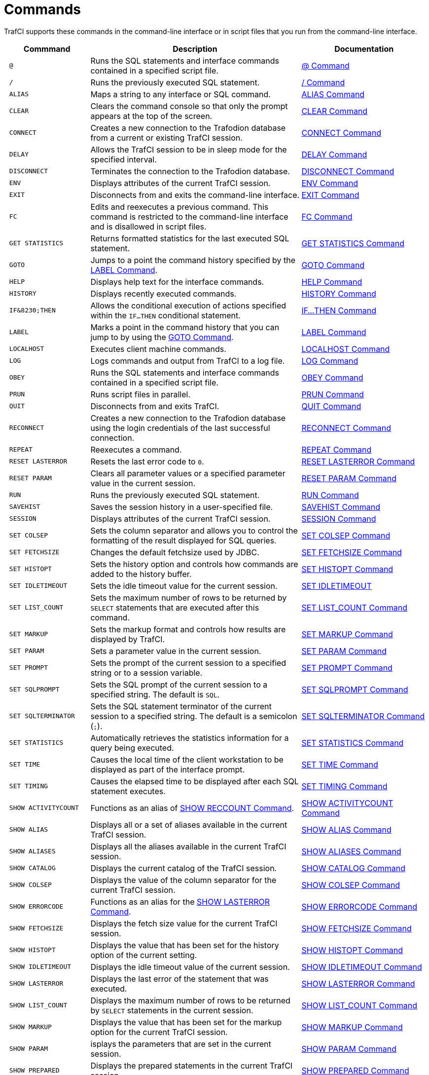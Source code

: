 ////
/**
 *@@@ START COPYRIGHT @@@
 * Licensed to the Apache Software Foundation (ASF) under one
 * or more contributor license agreements.  See the NOTICE file
 * distributed with this work for additional information
 * regarding copyright ownership.  The ASF licenses this file
 * to you under the Apache License, Version 2.0 (the
 * "License"); you may not use this file except in compliance
 * with the License.  You may obtain a copy of the License at
 *
 *     http://www.apache.org/licenses/LICENSE-2.0
 *
 * Unless required by applicable law or agreed to in writing, software
 * distributed under the License is distributed on an "AS IS" BASIS,
 * WITHOUT WARRANTIES OR CONDITIONS OF ANY KIND, either express or implied.
 * See the License for the specific language governing permissions and
 * limitations under the License.
 * @@@ END COPYRIGHT @@@
 */
////

<<<
[[commands]]
= Commands
TrafCI supports these commands in the command-line interface or in script files that you run from the command-line interface.

[cols="20%l,50%,30%",options="header"]
|===
| Commmand             | Description                                                                                                 | Documentation
| @                    | Runs the SQL statements and interface commands contained in a specified script file.                        | <<cmd_at_sign, @ Command>>
| /                    | Runs the previously executed SQL statement.                                                                 | <<cmd_slash, / Command>>
| ALIAS                | Maps a string to any interface or SQL command.                                                              | <<cmd_alias, ALIAS Command>>
| CLEAR                | Clears the command console so that only the prompt appears at the top of the screen.                        | <<cmd_clear, CLEAR Command>>
| CONNECT              | Creates a new connection to the Trafodion database from a current or existing TrafCI session.               | <<cmd_connect, CONNECT Command>>
| DELAY                | Allows the TrafCI session to be in sleep mode for the specified interval.                                   | <<cmd_delay, DELAY Command>>
| DISCONNECT           | Terminates the connection to the Trafodion database.                                                        | <<cmd_disconnect, DISCONNECT Command>>
| ENV                  | Displays attributes of the current TrafCI session.                                                          | <<cmd_env, ENV Command>>
| EXIT                 | Disconnects from and exits the command-line interface.                                                      | <<cmd_exit, EXIT Command>>
| FC                   | Edits and reexecutes a previous command. This command is restricted to the command-line
interface and is disallowed in script files.                                                                                         | <<cmd_fc, FC Command>>
| GET STATISTICS       | Returns formatted statistics for the last executed SQL statement.                                           | <<cmd_get_statistics, GET STATISTICS Command>>
| GOTO                 | Jumps to a point the command history specified by the <<cmd_label, LABEL Command>>.                         | <<cmd_goto, GOTO Command>>
| HELP                 | Displays help text for the interface commands.                                                              | <<cmd_help, HELP Command>>
| HISTORY              | Displays recently executed commands.                                                                        | <<cmd_history, HISTORY Command>>
| IF&8230;THEN         | Allows the conditional execution of actions specified within the `IF&#8230;THEN` conditional statement.     | <<cmd_if_then, IF&#8230;THEN Command>>
| LABEL                | Marks a point in the command history that you can jump to by using the <<cmd_goto, GOTO Command>>.          | <<cmd_label, LABEL Command>>
| LOCALHOST            | Executes client machine commands.                                                                           | <<cmd_localhost, LOCALHOST Command>>
| LOG                  | Logs commands and output from TrafCI to a log file.                                                         | <<cmd_log, LOG Command>>
| OBEY                 | Runs the SQL statements and interface commands contained in a specified script file.                        | <<cmd_obey, OBEY Command>>
| PRUN                 | Runs script files in parallel.                                                                              | <<cmd_prun, PRUN Command>>
| QUIT                 | Disconnects from and exits TrafCI.                                                                          | <<cmd_quit, QUIT Command>>
| RECONNECT            | Creates a new connection to the Trafodion database using the login credentials of the last
successful connection.                                                                                                               | <<cmd_reconnect, RECONNECT Command>>
| REPEAT               | Reexecutes a command.                                                                                       | <<cmd_repeat, REPEAT Command>>
| RESET LASTERROR      | Resets the last error code to `0`.                                                                          | <<cmd_reset_lasterror, RESET LASTERROR Command>>
| RESET PARAM          | Clears all parameter values or a specified parameter value in the current session.                          | <<cmd_reset_param, RESET PARAM Command>>
| RUN                  | Runs the previously executed SQL statement.                                                                 | <<cmd_run, RUN Command>>
| SAVEHIST             | Saves the session history in a user-specified file.                                                         | <<cmd_savehist, SAVEHIST Command>>
| SESSION              | Displays attributes of the current TrafCI session.                                                          | <<cmd_session, SESSION Command>>
| SET COLSEP           | Sets the column separator and allows you to control the formatting of the result displayed for SQL queries. | <<cmd_set_colsep, SET COLSEP Command>>
| SET FETCHSIZE        | Changes the default fetchsize used by JDBC.                                                                 | <<cmd_set_fetchsize, SET FETCHSIZE Command>>
| SET HISTOPT          | Sets the history option and controls how commands are added to the history buffer.                          | <<cmd_set_histopt, SET HISTOPT Command>>
| SET IDLETIMEOUT      | Sets the idle timeout value for the current session.                                                        | <<cmd_set_idletimeout, SET IDLETIMEOUT>>
| SET LIST_COUNT       | Sets the maximum number of rows to be returned by `SELECT` statements that are executed after this command. | <<cmd_set_list_count, SET LIST_COUNT Command>>
| SET MARKUP           | Sets the markup format and controls how results are displayed by TrafCI.                                    | <<cmd_set_markup, SET MARKUP Command>>
| SET PARAM            | Sets a parameter value in the current session.                                                              | <<cmd_set_param, SET PARAM Command>>
| SET PROMPT           | Sets the prompt of the current session to a specified string or to a session variable.                      | <<cmd_set_prompt, SET PROMPT Command>>
| SET SQLPROMPT        | Sets the SQL prompt of the current session to a specified string. The default is `SQL`.                     | <<cmd_set_sqlprompt, SET SQLPROMPT Command>> 
| SET SQLTERMINATOR    | Sets the SQL statement terminator of the current session to a specified string.
The default is a semicolon (`;`).                                                                                                    | <<cmd_set_sqlterminator, SET SQLTERMINATOR Command>>
| SET STATISTICS       | Automatically retrieves the statistics information for a query being executed.                              | <<cmd_set_statistics, SET STATISTICS Command>>
| SET TIME             | Causes the local time of the client workstation to be displayed as part of the interface prompt.            | <<cmd_set_time, SET TIME Command>>
| SET TIMING           | Causes the elapsed time to be displayed after each SQL statement executes.                                  | <<cmd_set_timing, SET TIMING Command>>
| SHOW ACTIVITYCOUNT   | Functions as an alias of <<cmd_show_reccount, SHOW RECCOUNT Command>>.                                      | <<cmd_show_activitycount, SHOW ACTIVITYCOUNT Command>>
| SHOW ALIAS           | Displays all or a set of aliases available in the current TrafCI session.                                   | <<cmd_show_alias, SHOW ALIAS Command>>
| SHOW ALIASES         | Displays all the aliases available in the current TrafCI session.                                           | <<cmd_show_aliases, SHOW ALIASES Command>>
| SHOW CATALOG         | Displays the current catalog of the TrafCI session.                                                         | <<cmd_show_catalog, SHOW CATALOG Command>>
| SHOW COLSEP          | Displays the value of the column separator for the current TrafCI session.                                  | <<cmd_show_colsep, SHOW COLSEP Command>>
| SHOW ERRORCODE       | Functions as an alias for the <<cmd_show_lasterror, SHOW LASTERROR Command>>.                               | <<cmd_show_errorcode, SHOW ERRORCODE Command>>
| SHOW FETCHSIZE       | Displays the fetch size value for the current TrafCI session.                                               | <<cmd_show_fetchsize, SHOW FETCHSIZE Command>>
| SHOW HISTOPT         | Displays the value that has been set for the history option of the current setting.                         | <<cmd_show_histopt, SHOW HISTOPT Command>>
| SHOW IDLETIMEOUT     | Displays the idle timeout value of the current session.                                                     | <<cmd_show_idletimeout, SHOW IDLETIMEOUT Command>>
| SHOW LASTERROR       | Displays the last error of the statement that was executed.                                                 | <<cmd_show_lasterror, SHOW LASTERROR Command>>
| SHOW LIST_COUNT      | Displays the maximum number of rows to be returned by `SELECT` statements in the current session.           | <<cmd_show_list_count, SHOW LIST_COUNT Command>>
| SHOW MARKUP          | Displays the value that has been set for the markup option for the current TrafCI session.                  | <<cmd_show_markup, SHOW MARKUP Command>>
| SHOW PARAM           | isplays the parameters that are set in the current session.                                                 | <<cmd_show_param, SHOW PARAM Command>>
| SHOW PREPARED        | Displays the prepared statements in the current TrafCI session.                                             | <<cmd_show_prepared, SHOW PREPARED Command>>
| SHOW RECCOUNT        | Displays the record count of the previous executed SQL statement.                                           | <<cmd_show_reccount, SHOW RECCOUNT Command>>
| SHOW REMOTEPROCESS   | Displays the process name of the DCS server that is handling the current connection.                        | <<cmd_show_remoteprocess, SHOW REMOTEPROCESS Command>>
| SHOW SCHEMA          | Displays the current schema of the TrafCI session.                                                          | <<cmd_show_schema, SHOW SCHEMA Command>>
| SHOW SESSION         | Displays attributes of the current TrafCI session.                                                          | <<cmd_show_session, SHOW SESSION Command>>
| SHOW SQLPROMPT       | Displays the value of the SQL prompt for the current session.                                               | <<cmd_show_sqlprompt, SHOW SQLPROMPT Command>>
| SHOW SQLTERMINATOR   | Displays the SQL statement terminator of the current session.                                               | <<cmd_show_sqlterminator, SHOW SQLTERMINATOR Command>>
| SHOW STATISTICS      | Displays if statistics has been enabled or disabled for the current session.                                | <<cmd_show_statistics, SHOW STATISTICS Command>>
| SHOW TIME            | Displays the setting for the local time in the SQL prompt.                                                  | <<cmd_show_time, SHOW TIME Command>>
| SHOW TIMING          | Displays the setting for the elapsed time.                                                                  | <<cmd_show_timing, SHOW TIMING Command>>
| SPOOL                | Logs commands and output from TrafCI to a log file.                                                         | <<cmd_spool, SPOOL Command>>
| VERSION              | Displays the build versions of the platform, database connectivity services, JDBC Type 4 Driver, and TrafCI.| <<cmd_version, VERSION Command>>
|===

<<<
[[cmd_at_sign]]
== @ Command
The `@` command executes the SQL statements and interface commands contained in a specified script file. The `@` command is
executed the same as the `OBEY` command. For more information on syntax and considerations, <<cmd_obey, OBEY Command>>.

=== Syntax

```
@{script-file | wild-card-pattern} [(section-name)]
```

* `_script-file_`
+
is the name of an ASCII text file that contains SQL statements, interface commands, and comments. If the script file exists outside the
local directory where you launch TrafCI (by default, the `bin` directory) specify the full directory path of the script file.

* `_wild-card-pattern_`
+
is a character string used to search for script files with names that match the character string. `_wild-card-pattern_` matches a string,
depending on the operating system for case-sensitivity, unless you enclose it within double quotes. To look for similar values, specify
only part of the characters of `_wild-card-pattern_` combined with these wild-card characters:
+
[cols="10%,90%"]
|===
| `*` | Use an asterisk (`*`) to indicate zero or more characters of any type. For example, `*art*` matches `SMART`, `ARTIFICIAL`, and `PARTICULAR`.
| `?` | Use a question mark (`?`) to indicate any single character. For example, `boo?` matches `BOOK` and `BOOT` but not `BOO` or `BOOTS`.
|===

* `(_section-name_)`
+
is the name of a section within the `_script-file_` to execute. If you specify `_section-name_`, the `@` command executes the commands between
the header line for the specified section and the header line for the next section (or the end of the script file).
If you omit `_section-name_`, the `@` command executes the entire script file. For more information, <<script_section_headers, Section Headers>>.

<<<
=== Considerations

* You must enter the command on one line. The command does not require an SQL terminator.
* Space is disallowed between the `@` sign and the first character of the script name.
* For additional considerations, see the <<cmd_obey, OBEY Command>>.

=== Examples

* This `@` command runs the script file from the local directory (the same directory where you are running TrafCI):
+
```
SQL> @ddl.sql
```

* This `@` command runs the script file in the specified directory on aWindows workstation:
+
```
 SQL> @c:\my_files\ddl.sql
```

* This `@` command runs the script file in the specified directory on a Linux or UNIX workstation:
+
```
SQL> @./my_files/ddl.sql
```

<<<
[[cmd_slash]]
== / Command

The `/` command executes the previously executed SQL statement. This command does not repeat an interface command.

=== Syntax

```
/
```

=== Considerations

* You must enter the command on one line.
* The command does not require an SQL terminator.

=== Example

This `/` command executes the previously executed `SELECT` statement:

```
SQL> SELECT COUNT() FROM persnl.employee;

(EXPR)
--------------------
62

--- 1 row(s) selected.

`SQL>`/

(EXPR)
--------------------
62

--- 1 row(s) selected.

SQL>
```

<<<
[[cmd_alias]]
== ALIAS Command
The `ALIAS` command allows you to map a string to any interface or SQL command. The syntax of the interface or SQL command
is checked only when the mapped string is executed. This command replaces only the first token of a command string, which allows
the rest of the tokens to be treated as parameters.

=== Syntax

```
ALIAS value AS command SQL-terminator
```

* `_value_`
+
is a case-insensitive string without spaces. `_Value_` cannot be a command.

* `_command_`
+
is an command or SQL command.

* `_SQL-terminator_`
+
is the default terminator (`;`) or a string value defined for the statement terminator by the
<<cmd_set_sqlterminator, SET SQLTERMINATOR Command>>. For moreinformation, see
<<interactive_set_show_terminator, Set and Show the SQL Terminator>>.

=== Considerations

* You must enter the command on one line. The command does not require an SQL terminator.
* The `ALIAS` command lasts only for the duration of the session.
* An alias on an alias is not supported.

<<<
=== Examples

* This command creates an alias named `.OS` to perform the `LOCALHOST (LH)` command:
+
```
SQL> ALIAS .OS AS LH;
```

* This command executes the new `ALIAS` with the `ls` option:
+
```
SQL> .OS ls

trafci-perl.pl trafci-python.py trafci.cmd trafci.pl trafci.py trafci.sh
```

* This command creates an alias named `.GOTO` to perform the `GOTO` command:
+
```
SQL> ALIAS .GOTO AS GOTO; 
SQL> .GOTO mylabel
```
+
The `GOTO` statement executed, ignoring all commands until a `'LABEL MYLABEL'` command is encountered.

* This command creates an alias named USE to perform the `SET SCHEMA` operation, uses the alias to set the schema to
`TRAFODION.USR`, and checks the current schema to verify that the alias worked correctly:
+
```
SQL> ALIAS use AS "SET SCHEMA";
SQL> use TRAFODION.USR;
SQL> SHOW SCHEMA

SCHEMA USR
```

<<<
[[cmd_clear]]
== CLEAR Command

The `CLEAR` command clears the interface window so that only the prompt appears at the top of the window. `CLEAR` does not clear the log file or
reset the settings of the session.

=== Syntax

```
CLEAR
```

=== Considerations

* You must enter the command on one line.
* The `CLEAR` command does not require an SQL terminator.

=== Example

This CLEAR command clears the interface window:

```
SQL> CLEAR
```

After the CLEAR command executes, the interface window appears with only the prompt showing:

```
SQL>
```

<<<
[[cmd_connect]]
== CONNECT Command

The `CONNECT` command creates a new connection to the database from the current or existing TrafCI session.

=== Syntax

```
CONNECT [ username [ /password ][@hostname]]
```

* `_username_`
+
specifies the user name for logging in to the database platform.
+
** If the user name is not specified, then TrafCI prompts for the user name.
** If the user name contains spaces or special characters, such as a period (`.`), hyphen (`-`), or underscore (`_`),
then put the name within double quotes. For example: *"sq.user-1"*.

* `_/password_`
+
specifies the password of the user for logging in to the database platform.
+
** If the password is not specified, then TrafCI prompts for the password.
** If the password contains spaces or special characters, such as `@` or a single quote (`'`), then put the password
within double quotes. For example: *"Tr@f0d!0n"*.

* `_@hostname_`
+
specifies the host name or IP address of the database platform to which you want the client to connect.
+
** If the hostname is not specified, then the value is automatically used from the current TrafCI session.
** If TrafCI was invoked with the `-noconnect` launch parameter, then you are prompted for a `_hostname_` value.

=== Considerations

* You must enter the command on one line. The command does not require an SQL terminator.
* If TrafCI was invoked with the `-noconnect` launch parameter, then TrafCI prompts you for the values.
* If the user name or password contains space or special characters, then you must put the name or password within double quotes.

=== Examples

* This command creates a new connection to the Trafodion database from the current or existing TrafCI session:
+
```
SQL> CONNECT

User Name: user1
Password:

Connected to Trafodion
```

* This command creates a new connection to the Trafodion database from the current or existing TrafCI session:
+
```
SQL> CONNECT user1/password

Connected to Trafodion
```

* This command creates a new connection to the Trafodion database from the current or existing TrafCI session:
+
``` 
SQL> CONNECT user1/password@host0101

Connected to Trafodion
```

* This command creates a new connection to the Trafodion database from the current or existing TrafCI session:
+
```
SQL> CONNECT user2

Password:

Connected to Trafodion
```

<<<
[[cmd_delay]]
== DELAY Command

The `DELAY` command allows the TrafCI session to be in sleep mode for the specified interval.

=== Syntax

```
DELAY time [sec[ond][s] | min[ute][s]]
```

* `_time_`
+
is an integer.

=== Considerations

* If `seconds` or `minutes` are not specified, then the default is `seconds`.
* The maximum delay limit is 3600 seconds. You can override this value by setting `trafci.maxDelayLimit` in `_JAVA_OPTIONS`.
The unit is seconds for `trafci.maxDelayLimit`.
* This command does not require an SQL terminator.

=== Examples

* This DELAY command puts the TrafCI session to sleep for 5 seconds before executing the next command:
+
```
SQL> DELAY 5 secs
SQL> SHOW VIEWS
```

* This DELAY command puts TrafCI session to sleep for 5 minutes before executing the next command, which is to exit the session:
+
```
SQL> DELAY 5 mins 
SQL> EXIT
```

<<<
[[cmd_disconnect]]
== DISCONNECT Command

The `DISCONNECT` command terminates the connection from the database, not from TrafCI.

=== Syntax

```
DISCONNECT [WITH] [status] [IF {condition}]
```

* _status_
+
is any 1-byte integer. `_status_` is a shell return value, and the range of allowable values is platform dependent.

* _condition_
+
is the same as the condition parameter defined for the <<cmd_if_then, IF&8230;THEN Command>>. See <<cmd_conditional_parameters, Condition Parameter>>.

=== Considerations

* You must enter the command on one line. The command does not require an SQL terminator.
* After you disconnect from the Trafodion database, you can still run these interface commands:
+
[cols="15%,20%,28%,32%"]
|===
| ALIAS       | HELP               | SAVEHIST             | SET/SHOW SQLTERMINATOR
| CLEAR       | HISTORY            | SESSION              | SET/SHOW TIME
| CONNECT     | LABEL              | SET/SHOW COLSEP      | SET/SHOW TIMING
| DELAY       | LOCALHOST          | SET/SHOW HISTOPT     | SHOW ALIAS/ALIASES
| DISCONNECT  | LOG                | SET/SHOW IDLETIMEOUT | SHOW SESSION
| ENV         | QUIT               | SET/SHOW MARKUP      | SPOOL
| EXIT        | REPEAT             | SET/SHOW PARAM       | VERSION
| FC          | RESET LASTERROR    | SET PROMPT           | GOTO
| RESET PARAM | SET/SHOW SQLPROMPT
|===

<<<
=== Examples

This command terminates the connection to the Trafodion database. You can connect to the Trafodion database by using the `CONNECT`
and `RECONNECT` commands:

```
SQL> DISCONNECT

Session Disconnected. Please connect to the database by using
connect/reconnect command.

```

<<<
[[cmd_env]]
== ENV Command

`ENV` displays attributes of the current TrafCI session. You can also use the `SESSION` and `SHOW SESSION` commands to perform the same function.

=== Syntax

```
ENV
```

=== Considerations

* You must enter the command on one line. The command does not require an SQL terminator.
* ENV displays these attributes:

[cols="15%,85%",options="header"]
|===
| Attribute       | Description
| `COLSEP`        | Current column separator, which is used to control how query results are displayed. For more information, see <<cmd_set_colsep, SET COLSEP Command>>.
| `HISTOPT`       | Current history options, which controls how the commands are added to the history buffer. For more information, see <<cmd_set_histopt, SET HISTOPT Command>>.
| `IDLETIMEOUT`   | Current idle timeout value, which determines when the session expires after a period of inactivity. By default, the idle timeout is `30 minutes`. 
For more information, see <<interactive_idle_timeout, Set and Show Session Idle Timeout Value>> and <<cmd_set_idletimeout, SET IDLETIMEOUT Command>>.
| `LIST_COUNT`    | Current list count, which is the maximum number of rows that can be returned by SELECT statements. By default, the list count is all rows.
For more information, see <<cmd_set_list_count, SET LIST_COUNT Command>>.
| `LOG FILE`      | Current log file and the directory containing the log file. By default, logging during a session is turned `off`. 
For more information, see <<interactive_log_output, Log Output>>, and <<cmd_log, LOG Command>> or <<cmd_spool, SPOOL Command>>. 
| `LOG OPTIONS`   | Current logging options. By default, logging during a session is turned `off`, and this attribute does not appear in the output. 
For more information, see the <<cmd_log, LOG Command>> or <<cmd_spool, SPOOL Command>>.
| `MARKUP`        | Current markup option selected for the session. The default option is `RAW`. For more information, <<cmd_set_markup, SET MARKUP Command>>.
| `PROMPT`        | Current prompt for the session. For example, the default is `SQL>`. 
For more information, <<interactive_customize_prompt,Customize the Standard Prompt>> and <<cmd_set_prompt, SET PROMPT Command>>.
| `SCHEMA`        | Current schema. The default is `USR`. For more information, see <<interactive_set_show_current_schema, Set and Show the Current Schema>>.
| `SERVER`        | Host name and port number that you entered when logging in to the database platform. For more information, see <<trafci_login, Log In to Database Platform>>.
| `SQLTERMINATOR` | Current SQL statement terminator. The default is a semicolon (`;`). 
For more information, see <<interactive_set_show_terminator, Set and Show the SQL Terminator>> and <<cmd_show_sqlterminator, SHOW SQLTERMINATOR Command>>.
| `STATISTICS`    | Current setting (`on` or `off`) of statistics. For more information, see the <<cmd_set_statistics, SET STATISTICS Command>>.
| `TIME`          | Current setting (`on` or `off`) of the local time as part of the prompt. When this command is set to `on`, military time is displayed. 
By default, the local time is `off`. For more information, see <<interactive_customize_prompt,Customize the Standard Prompt>> and <<cmd_set_time, SET TIME Command>>.
| `TIMING`        | Current setting (`on` or `off`) of the elapsed time. By default, the elapsed time is `off`. 
For more information, see <<interactive_display_elapsed_time, Display the Elapsed Time>> and <<cmd_set_timing, SET TIMING Command>>.
| `USER`          | User name that you entered when logging in to the database platform. 
For more information, <<trafci_login, Log In to Database Platform>>.
|===

=== Examples

* This `ENV` command displays the attributes of the current session:
+
```
SQL> ENV

COLSEP           " "
HISTOPT          DEFAULT [No expansion of script files] 
IDLETIMEOUT      0 min(s) [Never Expires]
LIST_COUNT       0 [All Rows]
LOG FILE         c:\session.txt 
LOG OPTIONS      APPEND,CMDTEXT ON 
MARKUP           RAW
PROMPT           SQL>
SCHEMA           SEABASE
SERVER           sqws135.houston.host.com:37800 
SQLTERMINATOR    ;
STATISTICS       OFF
TIME             OFF
TIMING           OFF
USER             user1

```


<<<
* This `ENV` command shows the effect of setting various session attributes:
+
```
4:16:43 PM > ENV

COLSEP           " "
HISTOPT          DEFAULT [No expansion of script files] 
IDLETIMEOUT      30 min(s)
LIST_COUNT       0 [All Rows]
LOG              OFF
MARKUP           RAW
PROMPT           SQL>
SCHEMA           SEABASE
SERVER           sqws135.houston.host.com:37800 
SQLTERMINATOR    ;
STATISTICS       OFF
TIME             OFF
TIMING           OFF
USER             user1

4:16:49 PM >
```

<<<
[[cmd_exit]]
== EXIT Command

The `EXIT` command disconnects from and exits TrafCI. `EXIT` can return a status code.
If no status code is specified, then `0` (zero) is returned by default. In addition, a conditional statement
can be appended to the command.


=== Syntax

```
EXIT [WITH] [status] [IF {condition}]
```

* `_status_`
+
is any 1-byte integer. `_status_` is a shell return value, and the range of allowable values is platform dependent.

* `_condition_`
+
is the same as the condition parameter defined for the <<cmd_if_then, IF&8230;THEN Command>>.
See <<cmd_conditional_parameter, Condition Parameter>>.

=== Considerations

You must enter the command on one line. The command does not require an SQL terminator.

=== Examples

* This command disconnects from and exits TrafCI, which disappears from the screen:
+
```
SQL> EXIT
```

<<<
* In a script file, the conditional exit command causes the script file to quit running and disconnect from
and exit TrafCI when the previously run command returns error code `4082`:
+
```
LOG c:\errorCode.log 
SELECT * FROM employee;
EXIT IF errorcode=4082
LOG OFF
```
+
These results are logged when error code 4082 occurs:
+
```
SQL> SELECT * FROM employee;

**** ERROR[4082] Table, view or stored procedure TRAFODION.USR.EMPLOYEE does not exist or is inaccessible.

SQL> EXIT IF errorcode=4082
```

* The following two examples are equivalent:
+
```
SQL> EXIT -1 IF LASTERROR <> 0
SQL> EXIT WITH -1 IF LASTERROR != 0
```

* This example exits TrafCI if the last error code is equal to `4082`:
+
```
SQL> EXIT WITH 82 IF LASTERROR == 4082 
SQL> EXIT -- default status is 0
```

<<<
[[cmd_fc]]
== FC Command

The `FC` command allows you to edit and reissue a command in the history buffer of an TrafCI session.
You can display the commands in the history buffer by using the `HISTORY` command. For information about the history
buffer, see the <<cmd_history,HISTORY Command>>.

=== Syntax

```
FC [text | [-]number]
```

* `_text_`
+
is the beginning text of a command in the history buffer. Case is not significant in matching the text to a command.

* `[-]_number_`
+
is either a positive integer that is the ordinal number of a command in the history buffer or a negative integer that indicates the position of
a command relative to the most recent command.

Without text or number, `FC` retrieves the most recent command.

<<<
=== Considerations

* You must enter the command on one line. The command does not require an SQL terminator.
* You cannot execute this command in a script file. You can execute this command only at a command prompt.
* As each line of the command is displayed, you can modify the line by entering these editing commands (in uppercase or lowercase letters) on
the line below the displayed command line:

[cols="20%,80%",options="header"]
|===
| Edit Command      | Description
| `D`               | Deletes the character immediately above the letter `D`. Repeat to delete more characters.
| `I`_characters_   | Inserts characters in front of the character immediately above the letter `I`.
| `R`_characters_   | Replaces existing characters one-for-one with characters, beginning with the character immediately above the letter `R`.
| _characters_    | Replaces existing characters one-for-one with characters, beginning with the first character immediately above characters.
_`characters`_ must begin with a nonblank character.
|===

To specify more than one editing command on a line, separate the editing commands with a double slash (`//`). The end of a line terminates an
editing command or a set of editing commands.

After you edit a line of the command, TrafCI displays the line again and allows you to edit it again. Press *Enter* without specifying editing
commands to stop editing the line. If that line is the last line of the command, pressing *Enter* executes the command.

To terminate a command without saving changes to the command, use the double slash (`//`), and then press *Enter*.

=== Examples

* Reexecute the most recent command that begins with SH:
+
```
SQL> FC SH
SQL> SHOW SCHEMA 
....

```
+
Pressing *Enter* executes the `SHOW SCHEMA` command and displays the current schema, `PERSNL`:
+
```
SQL> FC SH
SQL> SHOW SCHEMA
....

SCHEMA PERSNL

SQL>
```

* Correct an SQL statement that you entered incorrectly by using the delete (`D`) editing command:
+
```
SQL> SELECT * FROM persnl.employee;

*** ERROR[15001] A syntax error occurred at or before:
SELECCT * FROM persnl.employee;
      ^
SQL> FC
SQL> SELECCT * FROM persnl.employee;
....     d
SQL>SELECT * FROM persnl.employee;
....
```
+
Pressing *Enter* executes the corrected `SELECT` statement.

* Correct an SQL statement that you entered incorrectly by using more than one editing command:
+
```
SQL> SELT * FROMM persnl.employee;

*** ERROR[15001] A syntax error occurred at or before:
SELT * FROMM persnl.employee;
   ^
SQL> FC
SQL> SELT *  FROMM persnl.employee;
....    iEX//   d
SQL> SELECT * FROM persnl.employee;
....
```
+
Pressing *Enter* executes the corrected `SELECT` statement.

<<<
* Modify a previously executed statement by replacing a value in the `WHERE` clause with another value:
+
```
SQL> SELECT first_name, last_name
+> FROM persnl.employee
+> WHERE jobcode=111;

--- 0 row(s) selected.

SQL> FC
SQL> SELECT first_name, last_name
....
SQL> FROM persnl.employee
....
SQL> WHERE jobcode=111;
                   450
....
SQL> WHERE jobcode=450;
....
```
+
Pressing Enter lists the first and last names of all of the employees whose job code is `450`.

* Modify a previously executed statement by replacing a column name in the select list with another column name:
+
```
SQL> SELECT first_name, last_name
+> FROM persnl.employee
+> WHERE jobcode=450;

FIRST_NAME      LAST_NAME
--------------- --------------------
MANFRED         CONRAD
WALTER          LANCASTER
JOHN            JONES
KARL            HELMSTED
THOMAS          SPINNER

--- 5 row(s) selected.

SQL> FC
SQL> SELECT first_name, last_name
....        R   empnum,
SQL> SELECT     empnum, last_name
....

SQL> FROM persnl.employee
....

SQL> WHERE jobcode=450;
....
```
+
<<<
+
Pressing *Enter* lists the employee number and last names of all employees whose job code is `450`:
+
```
EMPNUM LAST_NAME
------ --------------------
   180 CONRAD
   215 LANCASTER
   216 JONES
   225 HELMSTED
   232 SPINNER

--- 5 row(s) selected.
SQL>

```

<<<
[[cmd_get_statistics]]
== GET STATISTICS Command

The GET STATISTICS command returns formatted statistics for the last executed SQL statement.

=== Syntax

```
GET STATISTICS
```

=== Description of Returned Values

[cols="30%l,70%",options="header"]
|===
| Value                  | Description
| Records Accessed       | Number of rows returned by disk process to `EID` (Executor In Disk process).
| Records Used           | Number of rows returned by `EID` after selection.
| Disk IOs               | Number of actual disk IOs done by disk process.
| Message Count          | Number of messages sent/received between filesystem and disk process.
| Message Bytes          | Number of message bytes sent/received between filesystem and disk process.
| Lock Escl              | Number of lock escalations.
| Lock Wait              | Number of lock waits.
| Disk Process Busy Time | CPU time for disk process processes for the specified table.
|===

=== Considerations

The command requires an SQL terminator.

<<<
=== Examples

```
SQL> SELECT * FROM job;

JOBCODE JOBDESC
------- ------------------
100     MANAGER
1234    ENGINEER
450     PROGRAMMER
900     SECRETARY
300     SALESREP
500     ACCOUNTANT
400     SYSTEM ANALYST
250     ASSEMBLER
420     ENGINEER
600     ADMINISTRATOR
200     PRODUCTION SUPV

--- 11 row(s) selected.

SQL> GET STATISTICS;

Start Time         21:45:34.082329
End Time           21:45:34.300265
Elapsed Time       00:00:00.217936
Compile Time       00:00:00.002423
Execution Time     00:00:00.218750


Table Name         Records  Records Disk Message Message Lock   Lock Disk Process
                   Accessed Used    I/Os Count   Bytes   Escl   Wait Busy Time
TRAFODION.TOI.JOB         2            2       0       4 15232     0    0     363

--- SQL operation complete.
```

<<<
[[cmd_goto]]
== GOTO Command

The GOTO command allows you to jump to a designated point in the command history. The point in the command history is designated
by a `LABEL` command. All commands executed after a `GOTO` statement are ignored until the specified label is set. To set a label,
use the <<cmd_label, LABEL Command>>.

=== Syntax

```
GOTO {label}
```

* `_label_`
+
is a string of characters without quotes and spaces, or a quoted string.

=== Considerations

* You must enter the command on one line.
* The `GOTO` command cannot currently jump back in the command history; it is a forward-only command.

=== Examples

These examples show the use of the `GOTO` and `LABEL` commands:

```
SQL> GOTO ViewManagers
SQL> SELECT  FROM Employees; -- skipped
SQL> SHOW RECCOUNT;          -- skipped
SQL> LABEL ViewManagers
SQL> SELECT  FROM Managers;
SQL> GOTO "View Customers"
SQL> SELECT  FROM Invoices;  -- skipped
SQL> LABEL "View Customers"
SQL> SELECT  FROM Customers;
```

<<<
[[cmd_help]]
== HELP Command
The HELP command displays help text for the commands. See <<commands, Commands>> for a descriptions of the commands.

== Syntax

```
HELP [command-name]
```

`_command-name_`

is the name of a command.

* If you do not specify a command, then TrafCI returns a list of all commands.
* If you specify `SET`, then TrafCI returns a list of all SET commands.
* If you specify `SHOW`, then TrafCI returns a list of all `SHOW` commands.

=== Considerations

You must enter the command on one line. The command does not require an SQL terminator.

<<<
=== Examples

* This `HELP` command lists all the interface commands that are supported:
+
```
SQL> HELP
```

* This `HELP` command lists all the `SET` commands that are supported:
+
```
SQL> HELP SET
```

* This `HELP` command lists all the `SHOW` commands that are supported:
+
```
SQL> HELP SHOW
```

* This `HELP` command shows help text for `SET IDLETIMEOUT`:
+
```
SQL> HELP SET IDLETIMEOUT
```

<<<
[[cmd_history]]
== HISTORY Command

The `HISTORY` command displays recently executed commands, identifying each command by a number that you can use
to reexecute or edit the command.

=== Syntax

```
HISTORY [number]
```

* `_number_`
+
is the number of commands to display. The default number is `10`. The maximum number is `100`.

=== Considerations

* You must enter the command on one line. The command does not require an SQL terminator.
* You can use the `FC` command to edit and reexecute a command in the history buffer, or use the
`REPEAT` command to reexecute a command without modifying it. See <<cmd_fc,FC Command>> or
<<cmd_repeat,REPEAT Command>>.

=== Example

Display the three most recent commands and use `FC` to redisplay one:

```
SQL> HISTORY 3

14> SET SCHEMA SALES;
15> SHOW TABLES
16> SHOW VIEWS

SQL> FC 14

SQL> SET SCHEMA sales
....

```

Now you can use the edit capabilities of `FC` to modify and execute a different `SET SCHEMA` statement.

<<<
[[cmd_if_then]]
== IF&#8230;THEN Command

`IF&#8230;THEN` statements allow for the conditional execution of actions. If the condition is met, the action
is executed; otherwise, no action is taken.

=== Syntax

```
IF {condition} THEN {action} {SQL-terminator}
```

[[cmd_condition_parameter]]
* `_condition_`
+
The condition parameter (`_condition_`) is a Boolean statement structured as follows:
+
```
( {variable-name | value} {operator} {variable-name | value}
```

* `_variable-name_`
+
is one of:
+
```
{ LASTERROR
| RECCOUNT
| ACTIVITYCOUNT
| ERRORCODE
| [%]any ENV variable | any SQL parameter
}
```

* `_value_`
+
is any integer or a quoted string, where the quoted string is any non-quote character. `\` is the optional escape character.

<<<
* `_operator_`
+
is one of:
+
[cols="30%l,70%",options="header"]
|===
| Operator                   | Meaning
| == \| =                    | equal to
| <> \| != \| ~= \| ^=       | not equal to
| >                          | greater than
| >=                         | greater than or equal to
| <                          | less than
| <&#61;                     | less than or equal to
|===

* `_action_`
+
The action parameter (`_action_`) is any interface or SQL command.

* `_SQL Terminator_`
+
The SQL terminator (`_SQL-terminator_`) is the default terminator (`;`) or a string value defined for the statement
terminator by the <<cmd_set_sqlterminator, SET SQLTERMINATOR Command>>.
See <<interactive_set_show_terminator, Set and Show the SQL Terminator>>.

=== Considerations

* `IF&#8230;THEN` is itself an action. Thus, nested `IF&#8230;THEN` statements are allowed.
* An action must end with the SQL terminator, even if the action is an interface command.

<<<
=== Examples

These commands show multiple examples of `IF&#8230;THEN` statements:

```
SQL> INVOKE employees
SQL> -- ERROR 4082 means the table does not exist
SQL> IF ERRORCODE != 4082 THEN GOTO BeginPrepare
SQL> CREATE TABLE employees(ssn INT PRIMARY KEY NOT NULL NOT DROPPABLE, fname VARCHAR(50), lname VARCHAR(50), hiredate DATE DEFAULT CURRENT_DATE);
SQL> LABEL beginprepare
SQL> PREPARE empSelect FROM
+> SELECT * FROM
+> employees
+> WHERE SSN=?empssn;
SQL> IF user == "alice" THEN SET PARAM ?empssn 987654321;
SQL> IF %user == "bob" THEN SET PARAM ?empssn 123456789;
SQL> EXECUTE empselect
SQL> IF user == "alice" THEN
+> IF activitycount == 0 THEN GOTO insertalice;
SQL> IF user == "bob" THEN IF activitycount == 0 THEN GOTO insertbob;
SQL> EXIT
SQL> LABEL insertalice
SQL> INSERT INTO employees(ssn, fname, lname) VALUES(987654321, 'Alice', 'Smith');
SQL> EXIT
SQL> LABEL insertbob
SQL> INSERT INTO employees(ssn, fname, lname) VALUES(123456789, 'Bob', 'Smith');
SQL> EXIT
```

<<<
[[cmd_label]]
== LABEL Command

The LABEL command marks a point in the command history that you can jump to by using the `GOTO` command.
For more information, see the <<cmd_goto, GOTO Command>>.

=== Syntax

```
LABEL {label}
```

* `_label_`
+
is a string of characters without quotes and spaces, or a quoted string.

=== Considerations

You must enter the command on one line.

=== Examples

* This command creates a label using a string of characters:
+
```
SQL> LABEL MyNewLabel
```

* This command creates a label using a quoted string:
+
```
SQL> LABEL "Trafodion Label"
```

<<<
[[cmd_localhost]]
== LOCALHOST Command

The `LOCALHOST` command allows you to execute client machine commands.

=== Syntax

```
LOCALHOST | LH <client M/C commands>
```

=== Considerations

* You must enter the command on one line. The command does not require an SQL terminator.
* The `LOCALHOST` command has a limitation. When input is entered for the operating system commands
(for example, `date`, `time`, and `cmd`), the input is not visible until you hit the `enter` key.
* If the `SET TIMING` is set to `ON`, the elapsed time information is displayed.

=== Examples

* If you are using a Windows system, dir lists the contents of the directory name. Similarly, if you are on a UNIX system you enter
`LOCALHOST LS` to display the contents of the folder.
+
```
SQL> LOCALHOST dir

Volume in drive C is E-Client
Volume Serial Number is DC4F-5B3B

Directory of c:\Program Files (x86)\Apache Software Foundation\Trafodion Command

Interface\bin 05/11/2105 01:17 PM <DIR>
05/11/2105 01:17 PM <DIR>
05/16/2105 09:47 AM      1,042 trafci-perl.pl
05/16/2105 09:47 AM      1,017 trafci-python.pl
05/16/2105 09:47 AM        752 trafci.cmd
05/16/2105 09:47 AM      1,416 trafci.pl
05/16/2105 09:47 AM      2,388 trafci.py
05/16/2105 09:47 AM      3,003 trafci.sh
          6 Files(s) 19,491 bytes
          2 Dir (s) 57,686,646,784 bytes free

SQL> LH mkdir c:\trafci -- Will create a directory c:\trafci on your local machine.
```

* This command displays the elapsed time information because the `SET TIMING` command is set to `ON`:
+
```
SQL> SET TIMING ON
SQL> LOCALHOST ls

trafci-perl.pl
trafci-python.py
trafci.cmd
trafci.pl
trafci.py
trafci.sh

Elapsed :00:00:00.078

```

<<<
[[cmd_log]]
== LOG Command

The `LOG` command logs the entered commands and their output from TrafCI to a log file.
If this is an obey script file, then the command text from the obey script file is shown on the console.

=== Syntax

```
LOG { ON [CLEAR, QUIET, CMDTEXT {ON | OFF}]
    | log-file [CLEAR, QUIET, CMDTEXT {ON | OFF}]
    | OFF
    }
```

* `ON`
+
starts the logging process and records information in the `sqlspool.lst` file in the `bin` directory.

* `CLEAR`
+
instructs TrafCI to clear the contents of the sqlspool.lst file before logging new information to the file.

* `QUIET`
+
specifies that the command text is displayed on the screen, but the results of the command are written only to the log file and not to the screen.

* `CMDTEXT ON`
+
specifies that the command text and the log header are displayed in the log file.

* `CMDTEXT OFF`
+
specifies that the command text and the log header are not displayed in the log file.

* `_log-file_`
+
is the name of a log file into which TrafCI records the entered commands and their output. If you want the log file to exist outside the local
directory where you launch TrafCI (by default, the `bin` directory), specify the full directory path of the log file. The log file does not
need to exist, but the specified directory must exist before you execute the `LOG` command.

<<<
* `_log-file_ CLEAR`
+
instructs TrafCI to clear the contents of the specified `_log-file_` before logging new information to the file.

* `OFF`
+
stops the logging process.

=== Considerations

* You must enter the command on one line. The command does not require an SQL terminator.
* Use a unique name for each log file to avoid writing information from different TrafCI sessions into the same log file.

<<<
=== Examples


* This command starts the logging process and records information to the `sqlspool.lst` file in the `bin` directory:
+
```
SQL> LOG ON
```

* This command starts the logging process and appends new information to an existing log file, `persnl_updates.log`,
in the local directory (the same directory where you are running TrafCI):
+
```
SQL> LOG persnl_updates.log
```

* This command starts the logging process and appends new information to a log file,
`sales_updates.log`, in the specified directory on a Windows workstation:
+
```
SQL> LOG c:\log_files\sales_updates.log
```

* This command starts the logging process and appends new information to a log file,
`sales_updates.log`, in the specified directory on a Linux or UNIX workstation:
+
```
SQL> LOG ./log_files/sales_updates.log
```

* This command starts the logging process and clears existing information from the log file before
logging new information to the file:
+
```
SQL> LOG persnl_ddl.log CLEAR
```

<<<
* This command start the logging process, clears existing information from the log file, and specifies
that the command text and log header is not displayed in the log file:
+
```
SQL> LOG c:\temp\a.txt clear, CMDTEXT OFF
SQL> (SELECT * FROM trafodion.toi.job
+>;

JOBCODE JOBDESC
------- ------------------
100     MANAGER
450     PROGRAMMER 900 SECRETARY
300     SALESREP
500     ACCOUNTANT
400     SYSTEM ANALYST
250     ASSEMBLER
420     ENGINEER
600     ADMINISTRATOR
200     PRODUCTION SUPV

--- 10 row(s) selected.

SQL> log off

Output of c:\temp\a.txt

JOBCODE JOBDESC
------- ------------------
100     MANAGER
450     PROGRAMMER 900 SECRETARY
300     SALESREP
500     ACCOUNTANT
400     SYSTEM ANALYST
250     ASSEMBLER
420     ENGINEER
600     ADMINISTRATOR
200     PRODUCTION SUPV

--- 10 row(s) selected
```

<<<
* This command start the logging process, clears existing information from the log file, specifies that no output appears on the console
window, and the quiet option is enabled:
+
```
SQL> LOG c:\temp\b.txt CLEAR, CMDTEXT OFF, QUIET
SQL> SELECT
+> FROM trafodion.toi.job; +
SQL> LOG OFF

Output of c:\temp\b.txt

JOBCODE JOBDESC
------- ------------------
100     MANAGER
450     PROGRAMMER 900 SECRETARY
300     SALESREP
500     ACCOUNTANT
400     SYSTEM ANALYST
250     ASSEMBLER
420     ENGINEER
600     ADMINISTRATOR
200     PRODUCTION SUPV

--- 10 row(s) selected
```
+
This command stops the logging process:
+
```
SQL> LOG OFF
```

For more information, see <<interactive_log_output, Log Output>>.

<<<
[[cmd_obey]]
== OBEY Command
The `OBEY` command executes the SQL statements and interface commands of a specified script file or an
entire directory. This command accepts a single filename or a filename with a wild-card pattern specified.
Executing the `OBEY` command without optional parameters prompts you to enter a filename. If a filename is
not specified, then `*.sql` is used.

=== Syntax

```
OBEY {script-file | wild-card-pattern} [(section-name)]
```

* `_script-file_`
+
is the name of an ASCII text file that contains SQL statements, interface commands, and comments. If the script file
exists outside the local directory where you launch TrafCI (by default, the `bin` directory), specify the full directory
path of the script file.

* `_wild-card-pattern_`
+
is a character string used to search for script files with names that match the character string. `_wild-card-pattern_`
matches a string, depending on the operating system for case-sensitivity, unless you enclose it within double quotes.
To look for similar values, specify only part of the characters of `_wild-card-pattern_` combined with these
wild-card characters:

* `(_section-name_)`
+
is the name of a section within the `_script-file_` to execute. If you specify `_section-name_`, the `OBEY` command
executes the commands between the header line for the specified section and the header line for the next section
(or the end of the script file). If you omit `_section-name_`, the `OBEY` command executes the entire script file.
For more information, see <<script_section_headers, Section Headers>>.

<<<
=== Considerations

* You must enter the command on one line. The command does not require an SQL terminator.
* Put a space between `OBEY` and the first character of the file name.
* You can execute this command in a script file.
* Before putting dependent SQL statements across multiple files, consider the order of the file execution. If a directory
is not passed to the `OBEY` command, the file or wild card is assumed to be in the current working directory.
* If the (`*`) is issued in the `OBEY` command, all files are executed in the current directory. Some of the files in
the directory could be binary files. The `OBEY` command tries to read those binary files and junk or invalid characters are
displayed on the console. For example, this command causes invalid characters to be displayed on the console:
+
```
SQL> OBEY C:\trafci\bin\
```

* `OBEY` detects recursive obey files (for example, an SQL file that calls OBEY on itself) and prevents infinite loops using
a max depth environment variable. If no variable is passed to the JVM, the default depth is set to `10`. To change this depth
(for example to a value of `20`), pass a Java environment variable as follows:
+
```
-Dtrafci.obeydepth=20
```

<<<
=== Examples

* This `OBEY` command runs the script file from the local directory (the same directory where you are running TrafCI):
+
```
SQL> OBEY ddl.sql
```

* This `OBEY` command runs the script file in the specified directory on Windows.
+
```
SQL> OBEY c:\my_files\ddl.sql
```

<<<
* This `OBEY` command runs the script file in the specified directory on a Linux or UNIX workstation:
+
```
SQL> OBEY ./my_files/ddl.sql
```

* This sample file contains sections to be used in conjunction with the `OBEY` command:
+
```
?section droptable
DROP TABLE course ;

?section create
CREATE TABLE course ( cno VARCHAR(3) NOT NULL
                    , cname VARCHAR(22) NOT NULL
                    , cdescp VARCHAR(25) NOT NULL
                    , cred INT
                    , clabfee NUMERIC(5,2)
                    , cdept VARCHAR(4) NOT NULL
                    , PRIMARY KEY (cno)
                    ) ;

?section insert
INSERT INTO course VALUES ('C11', 'Intro to CS','for Rookies',3, 100, 'CIS') ;
INSERT INTO course VALUES ('C22', 'Data Structures','Very Useful',3, 50, 'CIS') ;
INSERT INTO course VALUES ('C33', 'Discrete Mathematics', 'Absolutely Necessary',3, 0,'CIS') ;

?section select
SELECT * FROM course ;

?section delete
PURGEDATA course;
```
+
<<<
+
To run only the commands in section `create`, execute the following:
+
```
SQL> OBEY C:\Command Interfaces\course.sql (create)

SQL> ?section create
SQL> CREATE TABLE course
+>(
+> cno VARCHAR(3) NOT NULL,
+> cname VARCHAR(22) NOT NULL,
+> cdescp VARCHAR(25) NOT NULL,
+> cred INT,
+> clabfee NUMERIC(5,2),
+> cdept VARCHAR(4) NOT NULL,
+> PRIMARY KEY (cno)
+>) ;

--- SQL Operation complete.

```
+
To run only the commands in the `insert` section, execute the following:
+
```
SQL> OBEY C:\Command Interfaces\course.sql (insert)

SQL> ?section insert
SQL> INSERT INTO course VALUES
+> ('C11', 'Intro to CS','For Rookies',3, 100, 'CIS');

--- 1 row(s) inserted.

SQL> INSERT INTO course VALUES
+> ('C22', 'Data Structures','Very Useful',3, 50, 'CIS');

--- 1 row(s) inserted.

SQL> INSERT INTO course VALUES
+> ('C33', 'Discrete Mathematics', 'Absolutely Necessary',3, 0, 'CIS');

--- 1 row(s) inserted.

```

<<<
* This command executes all files with `.sql` extension:
+
```
SQL> OBEY c:\trafci\.sql;
SQL> OBEY c:\trafci
```

* This command executes all files beginning with the word `"script"` and contains one character after the word script
and ends with `.sql` extenstion. For example: `script1.sql`, `script2.sql`, `scriptZ.sqland` so on.
+
```
SQL> OBEY C:\trafci\script?.sql
```

* This command executes all files that contain the word `"test"`. This includes the files that do not end with `.sql` extension.
+
```
SQL> OBEY C:\trafci\test
```

* This command executes all files that begin with the word `"script"` and contains one character after the word `"script"` and
ends with an extenstion prefixed by a dot. For example: `script1.sql`, `script2.bat`, `scriptZ.txt`, and so on.
+
```
SQL> OBEY C:\trafci\script?.
```

* This command executes all files that have `.txt` extension in the current directory, the directory in which the command interface was launched.
+
```
SQL> OBEY .txt;
```

* This command prompts the user to enter the script filename or a pattern. The default value is `*.sql`.
+
```
SQL> OBEY;

Enter the script filename [.sql]:
```

<<<
[[]]
== PRUN Command

The `PRUN` command runs script files in parallel.

=== Syntax

```
PRUN { -d | -defaults }

PRUN
[ { -sd | -scriptsdir } scriptsdirectory ]
[ { -e  | -extension } filedirectory ]
[ { -ld | -logsdir } log-directory ]
[ { -o  | -overwrite } {Y | N}
[ { -c  | -connections } num ]
```

* `-d | -defaults`
+
Specify this option to have PRUN use these default settings:
+
[cols="30%,70%", options="header"]
|===
| Parameter             | Default Setting
| `-sd \| -scriptsdir`  | `PRUN` searches for the script files in the same directory as the `trafci.sh` or `trafci.cmd` file (`_trafci-installation-directory_/trafci/bin` or 
`_trafci-installation-directory_\trafci\bin`).
| `-e \| -extension`    |  The file extension is `.sql`.
| `-ld \| -logsdir`     | `PRUN` places the log files in the same directory as the script files.
| `-o \| -overwrite`    | No overwriting occurs. `PRUN` keeps the original information in the log files and appends new information at the end of each file.
| `-c \| -connections`  | `PRUN` uses two connections.
|===

* `{-sd | -scriptsdir} _scripts-directory_`
+
In this directory, `PRUN` processes every file with the specified file extension. If you do not specify a directory or if you specify an
invalid directory, an error message occurs, and you are prompted to reenter the directory. Before running `PRUN`, verify that this directory
contains valid script files.

* `{-e | -extension} _file-extension_`
+
Specify the file extension of the script files. The default is `.sql`.

<<<
* `{-ld | -logsdir} _log-directory_`
+
In this directory, `PRUN` creates a log file for each script file by appending the `.log` extension to the name of the script file. If you do
not specify a log file directory, `PRUN` places the log files in the same directory as the script files.

* `{-o | -overwrite} {y | n}`
+
If you specify `y`, `PRUN` overwrites the contents of existing log files. By default, `PRUN` keeps the original information in the log files and
appends new information at the end of each file.

* `{-c | -connections} _num_`
+
Enter a number for the maximum number of connections If you do not specify the maximum number of connections, `PRUN` uses two connections.

=== Considerations

* You must enter the command on one line. The command does not require an SQL terminator.
* If you execute the `PRUN` command without any arguments, then TrafCI prompts you for the `PRUN` arguments. If you specify one or more options, 
then the `PRUN` command runs without prompting you for more input. In the non-interactive mode, if any options are not specified, `PRUN` uses the default values.
* The `-d` or `-defaults` option cannot be specified with any other option.
* The `PRUN` log files also contain the log end time.
* `PRUN` does not support the `SPOOL` or `LOG` commands. Those commands are ignored in `PRUN` script files.
* The environment values from the main session (which are available through the `SET` commands) are propagated to new sessions started via
`PRUN`. However, prepared statements and parameters are bound only to the main user session.
* For a summary of all errors and warnings that occurred during the `PRUN` operation, go to the error subdirectory in the same directory as the log
files (for example, `C:\log\error`) and open the `prun.err.log` summary file.
* For details about the errors that occurred during the execution of a script file, open each individual log file (`_script-file_.sql.log`).


<<<
=== Examples

* To use `PRUN`, enter the `PRUN` command in the TrafCI session:
+
```
SQL> PRUN
```
+
```
Enter  as input to stop the current prun session
--------------------------------------------------
Enter the scripts directory              : c:\ddl_scripts 
Enter the script file extension[sql]     :
Enter the logs directory[scripts dir]    : c:\log 
Overwrite the log files (y/n)[n]?        : y 
Enter the number of connections(2-248)[2]: 3
```
+
After you enter the number of connections, `PRUN` starts to process the script files and displays this status:
+
```
Status: In Progress.......
```
+
<<<
+
After executing all the script files, `PRUN` returns a summary of the operation:
+
```
         __________________________________________________
                  PARALLELRUN(PRUN) SUMMARY
         __________________________________________________
         Total files present............................. 3
         Total files processed........................... 3
         Total queries processed........................ 40
         Total errors.................................... 4
         Total warnings.................................. 0
         Total successes................................ 36
         Total connections............................... 5
         Total connection failures....................... 0

         Please verify the error log file c:\log\error\prun.err.log
SQL>
```
+
NOTE: In the `PRUN` summary, the `Total queries processed` is the total number of commands that `PRUN` processes. 
Those commands can include SQL statements and commands. The total `errors`, `warnings`, and `successes` also 
include commands other than SQL statements.

<<<
* This `PRUN` command initiates a parallel run operation with the `-d` option:
+
```
SQL> PRUN -d
SQL> PRUN -scriptsdir ./prun/sql -e sql -ld ./prun/logs -o y -connections 5

PRUN options are -scriptsdir    c:/_trafci/prun
                 -logsdir       c:/_trafci/prun/logs
                 -extension     sql
                 -overwrite     y
                 -connections   5
Status: Complete

         __________________________________________________
                  PARALLELRUN(PRUN) SUMMARY
         __________________________________________________
         Total files present............................ 99
         Total files processed.......................... 99
         Total queries processed....................... 198
         Total errors.................................... 0
         Total warnings.................................. 0
         Total warnings.................................. 0
         Total connections............................... 5
         Total connection failures....................... 0

===========================================================================
PRUN completed at May 20, 2105 9:33:21 AM
===========================================================================
```

* PRUN can be started in non-interactive mode using the `-q` parameter of `trafci.cmd` or
`trafci.sh`, thus requiring no input:
+
```
trafci.cmd -h 16.123.456.78
-u user1 -p host1
-q "PRUN -sd c:/_trafci/prun -o y -c 3"
```

<<<
* `PRUN` can be started in non-interactive mode from an `OBEY` file:
+
```
SQL> OBEY startPrun.txt
SQL> PRUN -sd c:/_trafci/prun -ld c:/_trafci/prun/logs -e sql -o y -c 5

PRUN options are -scriptsdir    c:/_trafci/prun
                 -logsdir       c:/_trafci/prun/logs
                 -extension     sql
                 -overwrite     yes
                 -connections   5
Status: Complete
```

<<<
[[cmd_quit]]
== QUIT Command

The `QUIT` command disconnects from and exits TrafCI.

=== Syntax

```
QUIT [WITH] [status] [IF {condition}]
```

* `_status_`
+
is any 1-byte integer. `_status_` is a shell return value, and the range of allowable values is platform dependent.

* `_condition_`
+
is the same as the condition parameter defined for the <<cmd_if_then, IF&#8230;THEN Command>>.
See <<cmd_conditional_parameters, Condition Parameters>>.

=== Considerations

You must enter the command on one line. The command does not require an SQL terminator.

=== Examples

* This command disconnects from and exits TrafCI, which disappears from the screen:
+
```
SQL> QUIT
```

* In a script file, the conditional exit command causes the script file to quit running and disconnect from and
exit TrafCI when the previously run command returns error code `4082`:
+
```
SQL> LOG c:\errorCode.log
SQL> SELECT * FROM employee;
SQL> QUIT IF errorcode=4082
SQL> LOG OFF
```
+
<<<
These results are logged when error code `4082` occurs:
+
```
SQL> SELECT * FROM employee;

**** ERROR[4082] Table, view or stored procedure TRAFODION.USR.EMPLOYEE does not exist or is inaccessible.

SQL> QUIT IF errorcode=4082
```

<<<
[[cmd_reconnect]]
== RECONNECT Command

The `RECONNECT` command creates a new connection to the Trafodion database using the login credentials of the last successful connection.

=== Syntax

```
RECONNECT
```

=== Considerations

The host name (or IP address) and port number, plus the credentials (user name and password), are used from information previously entered.
This is the information specified at launch or when the last `CONNECT` command was executed.

If TrafCI was invoked with the `-noconnect` launch parameter, TrafCI prompts you for the values.

=== Examples

* This command creates a new connection to the Trafodion database using the login credentials of the last successful connection:
+
```
SQL> RECONNECT

Connected to Trafodion
```

<<<
[[cmd_repeat]]
== REPEAT Command

The `REPEAT` command reexecutes a previous command.

=== Syntax

```
REPEAT [text | [-]number ]
```

* `_text_`
+
specifies the text of the most recently executed command. The command must have been executed beginning with `_text_`,
but `_text_` need be only as many characters as necessary to identify the command. TrafCI ignores leading blanks.

* `[-]_number_`
+
is an integer that identifies a command in the history buffer. If number is negative, it indicates the position of the
command in the history buffer relative to the current command; if number is positive, it is the ordinal number of a
command in the history buffer.

The HISTORY command displays the commands or statements in the history buffer. See the <<cmd_history,HISTORY Command>>.

== Considerations

* You must enter the command on one line. The command does not require an SQL terminator.
* To reexecute the immediately preceding command, enter `REPEAT` without specifying a number. If you enter more than one
command on a line, then the `REPEAT` command reexecutes only the last command on the line.
* When a command is selected for repeat, and the SQL terminator value has changed since the execution of that command,
then TrafCI replaces the SQL terminator in the command with the current SQL terminator value and executes the command.

<<<
=== Examples

* Display the previously executed commands and reexecute the second to the last command:
+
```
SQL> HISTORY

1> SET IDLETIMEOUT 0
2> LOG ON
3> SET SCHEMA persnl;
4> SELECT * FROM employee;
5> SHOW TABLES
6> SELECT * FROM dept;
7> SHOW VIEWS
8> SELECT *  FROM emplist;

SQL>
SQL> REPEAT -2

SHOW VIEWS
VIEW NAMES
-------------------------------------------------------------
EMPLIST  MGRLIST

SQL> 
```

<<<
* Reexecute the fifth command in the history buffer:
+
```
SQL> REPEAT 5

SHOW TABLES
TABLE NAMES
-------------------------------------------------------------
DEPT     EMPLOYEE   JOB         PROJECT

SQL> 
```

* Reexecute the `SHOW TABLES` command:
+
```
SQL> REPEAT SHOW

SHOW TABLES
TABLE NAMES
-------------------------------------------------------------
DEPT     EMPLOYEE   JOB         PROJECT

SQL> 
```

<<<
[[cmd_reset_lasterror]]
== RESET LASTERROR Command

The `RESET LASTERROR` command resets the last error code to 0.

=== Syntax

```
RESET LASTERROR
```

=== Considerations

You must enter the command on one line. The command does not require an SQL terminator.

=== Examples

* This command resets the last error in the current session:
+
```
SQL> SELECT * FROM emp;

**** ERROR[4082]Object TRAFODION.SCH.EMP does not exist or is inaccessible.

SQL> SHOW LASTERROR

LASTERROR 4082

SQL> RESET LASTERROR
SQL> SHOW LASTERROR

LASTERROR 0
```

<<<
[[cmd_reset_param]]
== RESET PARAM Command

The RESET PARAM command clears all parameter values or a specified parameter value in the current session.

=== Syntax

```
RESET PARAM [param-name]
```

* `_param-name_`
+
is the name of the parameter for which you specified a value. Parameter names are case-sensitive. For example,
the parameter `?pn` is not equivalent to the parameter `?PN`. `_param-name_` can be preceded by a
question mark (`?`), such as `?_param-name_`.
+
If you do not specify a parameter name, all of the parameter values in the current session are cleared.

=== Considerations

* You must enter the command on one line. The command does not require an SQL terminator.
* To clear several parameter values but not all, you must use a separate `RESET PARAM` command for each parameter.

=== Example

* This command clears the setting of the `?sal` (`salary`) parameter, and the `SET PARAM` command resets it to a new value:
+
```
SQL> RESET PARAM ?sal +
SQL> SET PARAM ?sal 80000.00
```

For more information, see <<interactive_reset_parameters,Reset the Parameters>>.

<<<
[[cmd_run]]
== RUN Command

The `RUN` command executes the previously executed SQL statement. This command does not repeat an interface command.

=== Syntax

```
RUN
```

=== Considerations

* You must enter the command on one line.
* The command does not require an SQL terminator.

=== Example

* This command executes the previously executed SELECT statement:
+
```
SQL> SELECT COUNT(*) FROM persnl.employee;

(EXPR)
--------------------
62

--- 1 row(s) selected.

SQL> RUN

(EXPR)
--------------------
62

--- 1 row(s) selected.

SQL> 
```

<<<
[[cmd_savehist]]
== SAVEHIST Command

The `SAVEHIST` command saves the session history in a user-specified file. The session history consists of a list of the commands that were
executed in the TrafCI session before the SAVEHIST command.

=== Syntax

```
SAVEHIST file-name [CLEAR]
```

* `_file-name_`
+
is the name of a file into which TrafCI stores the session history. If you want the history file to exist outside the local directory where you
launch TrafCI (by default, the `bin` directory), specify the full directory path of the history file. The specified directory must exist
before you execute the `SAVEHIST` command.

* `CLEAR`
+
instructs TrafCI to clear the contents of the specified file before adding the session history to the file.

=== Considerations

* You must enter the command on one line. The command does not require an SQL terminator.
* If the specified file already exists, TrafCI appends newer session-history information to the file.

=== Examples

* This command clears the contents of an existing file named `history.txt` in the local directory (the same directory where you are running TrafCI)
and saves the session history in the file:
+
```
SQL> SAVEHIST history.txt CLEAR
SQL> 
```

* This command saves the session history in a file named `hist.txt` in the specified directory on a Windows workstation:
+
```
SQL> SAVEHIST c:\log_files\hist.txt
SQL> 
```

<<<
* This command saves the session history in a file named `hist.txt` in the specified directory on a Linux or UNIX workstation:
+
```
SQL> SAVEHIST ./log_files/hist.txt
SQL> 
```

For more information, see <<interactive_history,Display Executed Commands>>.

<<<
[[cmd_set_colsep]]
== SET COLSEP Command

The `SET COLSEP` command sets the column separator and allows you to control the formatting of the result displayed for
SQL queries. The `SET COLSEP` command specifies a delimiter value to use for separating columns in each row of the results.
The default delimiter is " "(white space).

=== Syntax

```
SET COLSEP [separator]
```

=== Considerations

* You must enter the command on one line.
* The `SET COLSEP` command has no effect if the markup is set to `HTML`,`XML`, or `CSV`.

=== Examples

* This command specifies the separator as a "`|`"(pipe):
+
```
SQL> SET COLSEP |
SQL> SHOW COLSEP
COLSEP "|"
SQL> SELECT * FROM employee;

EMPNUM|EMPNAME       |REGNUM|BRANCHNUM|JOB
------|--------------|------|---------|--------
|    1|ROGER GREEN   |    99|        1|MANAGER
|   23|JERRY HOWARD  |     2|        1|MANAGER
|   29|JACK RAYMOND  |     1|        1|MANAGER
|   32|THOMAS RUDLOFF|     5|        3|MANAGER
|   39|KLAUS SAFFERT |     5|        2|MANAGER

--- 5 row(s) selected.
```

<<<
[[cmd_set_fetchsize]]
== SET FETCHSIZE Command

The `SET FETCHSIZE` command allows you to change the default fetchsize used by JDBC. Setting the value to `0` sets the
fetchsize to the default value used in JDBC.

=== Syntax

```
SET FETCHSIZE _value_
```

* `_value_`
+
is an integer representing the fetch size as a number of rows. Zero (`0`) represents the default value of fetch size set in JDBC.

=== Considerations

* You must enter the command on one line.
* The command does not require an SQL terminator.

=== Examples

* This command sets the fetchsize to `1`:
+
```
SQL> SET FETCHSIZE 1
SQL> SHOW FETCHSIZE

FETCHSIZE 1

SQL> SELECT * FROM stream(t1);

C1      C2      C3
------- ------- -------
TEST1   TEST2   TEST3
AAA     BBB     CCC
```

<<<
[[set_histopt]]
== SET HISTOPT Command

The `SET HISTOPT` command sets the history option and controls how commands are added to the history buffer.
By default, commands within a script file are not added to history. If the history option is set to `ALL`,
then all the commands in the script file are added to the history buffer. If no options are specified,
`DEFAULT` is used.

=== Syntax

```
SET HISTOPT [ ALL | DEFAULT ]
```

=== Considerations

You must enter the command on one line.

<<<
=== Examples

* This command shows only the obey commands added to the history buffer.
+
```
SQL> SHOW HISTOPT

HISTOPT DEFAULT [No expansion of script files]

SQL> OBEY e:\scripts\nobey\insert2.sql

SQL> ?SECTION insert

SQL> SET SCHEMA trafodion.sch;

--- SQL operation complete.

SQL>  INSERT INTO course1 VALUES
+> ('C11', 'Intro to CS','For Rookies',3, 100,'CIS');

--- 1 row(s) inserted.

SQL>  INSERT INTO course1 VALUES
+> ('C55', 'Computer Arch.','VON Neumann''S Mach.',3, 100, 'CIS');

--- 1 row(s) inserted.
```

<<<
```
SQL> HISTORY;

1> SHOW HISTOPT
2> OBEY e:\scripts\nobey\insert2.sql
```

* This command shows all the commands added to the history buffer.
+
```
SQL> SET HISTOPT ALL
SQL> OBEY e:\scripts\nobey\insert2.sql

?SECTION insert

SQL>  set schema trafodion.sch;

--- SQL operation complete.

SQL>  INSERT INTO course1 VALUES
+> ('C11','Intro to CS','For Rookies',3, 100, 'CIS');

---1 row(s) inserted.

SQL>  INSERT INTO course1 VALUES
+> ('C55','Computer Arch.','Von Neumann''s Mach.',3,100, 'CIS');

---1 row(s) inserted.

SQL> HISTORY;

1> SHOW HISTOPT
2> OBEY e:\scripts\nobey\insert2.sql
3> HISTORY;
4> SET HISTOPT ALL
5> SET SCHEMA trafodion.sch;
6> INSERT INTO course1 VALUES
     ('C11','Intro to CS','For Rookies',3, 100, 'CIS');
7> INSERT INTO course1 VALUES
     ('C55','Computer Arch.','Von Neumann''s MACH.',3,100, 'CIS');
```

<<<
[[cmd_set_idletimeout]]
== SET IDLETIMEOUT Command

The `SET IDLETIMEOUT` command sets the idle timeout value for the current session. The idle timeout value
of a session determines when the session expires after a period of inactivity. The default is `30 minutes`.

=== Syntax

```
SET IDLETIMEOUT value
```

* `_value_`
+
is an integer representing the idle timeout value in minutes. Zero represents an infinite amount of time, meaning that
the session never expires.

=== Considerations

* You must enter the command on one line. The command does not require an SQL terminator.
* If you execute this command in a script file, it affects the session in which the script file runs. You can specify
this command in `PRUN` script files. However, running this command from a `PRUN` script file does not affect the idle
timeout value for the current session.
* To reset the default timeout value, enter this command:
+
```
SET IDLETIMEOUT 30
```

<<<
=== Examples

* This command sets the idle timeout value to four hours:
+
```
SQL> SET IDLETIMEOUT 240
```

* This command sets the idle timeout value to an infinite amount of time so that the session never expires:
+
```
SQL> SET IDLETIMEOUT 0
```

<<<
* To reset the idle timeout to the default, enter this command:
+
```
SQL> SET IDLETIMEOUT 30
SQL> 
```

For more information, see <<interactive_idle_timeout, Set and Show Session Idle Timeout Value>>.

<<<
[[cmd_set_list_count]]
== SET LIST_COUNT Command

The `SET LIST_COUNT` command sets the maximum number of rows to be returned by `SELECT` statements that are executed
after this command. The default is zero, which means that all rows are returned.

=== Syntax

```
SET LIST_COUNT num-rows
```

* `_num-rows_`
+
is a positive integer that specifies the maximum number of rows of data to be displayed by `SELECT` statements that
are executed after this command. Zero means that all rows of data are returned.

=== Considerations

* You must enter the command on one line. The command does not require an SQL terminator.
* To reset the number of displayed rows, enter this command:
+
```
SET LIST_COUNT 0
```

=== Examples

* This command specifies that the number of rows to be displayed by `SELECT` statements is five:
+
```
SQL> SET LIST_count 5
SQL> SELECT empnum, first_name, last_name FROM persnl.employee ORDER BY empnum;

EMPNUM FIRST_NAME      LAST_NAME
------ --------------- --------------------
     1 ROGER           GREEN
    23 JERRY           HOWARD
    29 JANE            RAYMOND
    32 THOMAS          RUDLOFF
    39 KLAUS           SAFFERT

--- 5 row(s) selected. LIST_COUNT was reached.

SQL> 
```

<<<
* This command resets the number of displayed rows to all rows:
+
```
SQL> SET LIST_COUNT 0
SQL> SELECT empnum, first_name, last_name
+> FROM persnl.employee
+> ORDER BY empnum;

EMPNUM FIRST_NAME      LAST_NAME
------ --------------- --------------------
     1 ROGER           GREEN
    23 JERRY           HOWARD
    29 JANE            RAYMOND
    32 THOMAS          RUDLOFF
    39 KLAUS           SAFFERT
    43 PAUL            WINTER
    65 RACHEL          MCKAY
...
   995 Walt            Farley

--- 62 row(s) selected.

SQL> 
```

<<<
[[cmd_set_markup]]
== SET MARKUP Command

The `SET MARKUP` command sets the markup format and controls how results are displayed by TrafCI.

=== Syntax

```
SET MARKUP [ RAW | HTML | XML | CSV | COLSEP ]
```

The supported options enable results to be displayed in `XML`, `HTML`, `CSV` (Comma Separated Values), and `COLSEP` format.
The default format is `RAW`.

=== Considerations


* You must enter the command on one line.
* If the `MARKUP` format is `CSV` or `COLSEP`, the column header information and status messages are not displayed.
* For the `XML` and `HTML` markup format, the syntax and interface errors is consistent `XML`
and `HTML` markup is displayed.
* For `XML` markup, any occurrence of `]]>` that appear in the error message or invalid query are replaced with `]]>`.
* When error messages are output as `HTML` markup, both the `>` (greater than) and `<` (less than) symbols are
replaced with their escaped versions: `>` and `<`, respectively. An example of the formatted error messages are show below.

<<<
=== Examples

* This command specifies results be displayed in `HTML`:
+
```
SQL> SET MARKUP HTML
SQL> SELECT c.custnum, c.custnum, ordernum, order_date
+> FROM customer c, orders o where c.custnum=o.custnum;

<TABLE>
<!--SELECT c.custnum, c.custname,ordernum,order_date
FROM customer c, orders o where c.custnum=o.custnum;-->
<tr>
  <th>CUSTNUM</th>
  <th>CUSTNAME</th>
  <th>ORDERNUM</th>
  <th>ORDER_DATE</th>
</tr>
<tr>
  <td>143</td>
  <td>STEVENS SUPPLY</td>
  <td>700510</td>
  <td>2105-05-01</td>
</tr>
<tr>
  <td>3333</td>
  <td>NATIONAL UTILITIES</td>
  <td>600480</td>
  <td>2105-05-12</td>
</tr>
<tr>
  <td>7777</td>
  <td>SLEEP WELL HOTELS</td>
  <td>100250</td>
  <td>2105-01-23</td>
</tr>
<!-- --- 3 row(s) selected.-->
</TABLE>
```
<<<
```
SQL> SELECT c.custnum, c.custname,ordernum,order_date,
+> FROM customer c, orders o where c.custnum=o.custnum;

<TABLE>
<!-- SELECT c.custnum, c.custname,ordernum,order_date,
FROM customer c, orders o where c.custnum=o.custnum;-->
<tr>
  <th>Error Id</th>
  <th>Error Code</th>
  <th>Error Message</th>
</tr>
<tr>
  <td>1</td>
  <td>4082</td>
  <td>Object TRAFODION.NVS.CUSTOMER does not exist or is inaccessible.</td>
</tr>
</TABLE>
```

* To set the application to format output as `HTML`:
+
```
SQL> SET MARKUP HTML
```
+
HTML formatted error message example:
+
```
SQL> SET MARKUP <invalid>

<?xml version="1.0"?>
<Results>
  <Query>
    <![CDATA[set markup <invalid ]]>
  </Query>
  <ErrorList>
    <Error id="1">
    <ErrorCode>NVCI001</ErrorCode>
    <ErrorMsg> <![CDATA[
ERROR: A syntax error occurred at or before:
set markup <invalid>
           ^ ]]
    </ErrorMsg>
  </ErrorList>
</Results>
```

<<<
* This command specifies results be displayed in `CSV`:
+
```
SQL> SET MARKUP CSV
SQL> SELECT c.custnum, c.custnum, ordernum, order_date
+> FROM customer c,orders o where c.custnum=o.custnum;

143,STEVENS SUPPLY ,700510,2105-05-01
3333,NATIONAL UTILITIES,600480,2105-05-12
7777,SLEEPWELL HOTELS ,100250,2105-01-23
324,PREMIER INSURANCE ,500450,2105-04-20
926,METALL-AG. ,200300,2105-02-06
123,BROWN MEDICAL CO ,200490,2105-03-19
123,BROWN MEDICAL CO ,300380,2105-03-19
543,FRESNO STATE BANK ,300350,2105-03-03
5635,ROYAL CHEMICALS ,101220,2105-05-21
21,CENTRAL UNIVERSITY,200320,2105-02-17
1234,DATASPEED ,100210,2105-04-10
3210,BESTFOOD MARKETS ,800660,2105-05-09
```

<<<
* This command specifies results be displayed in `XML`:
+
```
SQL> SET MARKUP XML
SQL> SELECT * FROM author

<?xml version="1.0"?>
<Results>
  <Query>
    <![CDATA[select  from author;]]>
  </Query>
  <rowid="1">
    <AUTHORID>91111</AUTHORID>
    <AUTHORNAME>Bjarne Stroustrup</AUTHORNAME>
  </row>
  <rowid="2">
    <AUTHORID>444444</AUTHORID>
    <AUTHORNAME>John Steinbeck</AUTHORNAME>
  </row>
  <rowid="3">
    <AUTHORID>2323423</AUTHORID>
    <AUTHORNAME>Irwin Shaw</AUTHORNAME>
  </row>
  <rowid="4">
    <AUTHORID>93333</AUTHORID>
    <AUTHORNAME>Martin Fowler</AUTHORNAME>
  </row>
  <rowid="5">
    <AUTHORID>92222</AUTHORID>
    <AUTHORNAME>Grady Booch</AUTHORNAME>
  </row>
  <rowid="6">
    <AUTHORID>84758345</AUTHORID>
    <AUTHORNAME>Judy Blume</AUTHORNAME>
  </row>
  <rowid="7">
    <AUTHORID>89832473</AUTHORID>
    <AUTHORNAME>Barbara Kingsolver</AUTHORNAME>
  </row>
  <Status> <![CDATA[-- 7 row(s) selected .]]></Status>
</Results>
```

<<<
* To set the application to format output as `XML`:
+
```
SQL> SET MARKUP XML
```
+
`XML` formatted error message examples:
+
```
SQL> SET MARKUP <]]>

<?xml version="1.0"?>
<Results>
  <Query>
    <![CDATA[set markup <]]&#62; ]]>>
  </Query>
  <ErrorList>
    <Error id="1">
    <ErrorCode>UNKNOWN ERROR CODE</ErrorCode
    <ErrorMessage> <![CDATA[
ERROR: A syntax error occurred at or before:
set markup <]]&#62;>
           ^ ]]<>
    </ErrorMessage>
  </ErrorList>
</Results>
```

* This command displays `CSV` like output using the `COLSEP` value as a separator.
+
```
SQL> SET COLSEP |
SQL> SET MARKUP COLSEP
SQL> SELECT * FROM employee;

32|THOMAS       |RUDLOFF      |2000|100|138000.40
39|KLAUS        |SAFFERT      |3200|100|75000.00
89|PETER        |SMITH        |3300|300|37000.40
29|JANE         |RAYMOND      |3000|100|136000.00
65|RACHEL       |MCKAY        |4000|100|118000.00
75|TIM          |WALKER       |3000|300|320000.00
11|ROGER        |GREEN        |9000|100|175500.00
93|DONALD       |TAYLOR       |3100|300|33000.00
```

<<<
[[cmd_set_param]]
== SET PARAM Command

The `SET PARAM` command associates a parameter name with a parameter value in the current session.
The parameter name and value are associated with one of these parameter types:

* Named parameter (represented by `?_param-name_`) in a DML statement or in a prepared SQL statement
* Unnamed parameter (represented by `?`) in a prepared SQL statement only

A prepared statement is one that you SQL compile by using the PREPARE statement.
For more information about PREPARE, see the
http://trafodion.incubator.apache.org/docs/sql_reference/index.html[_Trafodion SQL Reference Manual_].

After running `SET PARAM` commands in the session:

* You can specify named parameters (`?_param-name_`) in a DML statement.
* You can execute a prepared statement with named parameters by using the `EXECUTE` statement without a `USING` clause.
* You can execute a prepared statement with unnamed parameters by using the `EXECUTE` statement with a `USING` clause
that contains literal values and/or a list of the named parameters set by `SET PARAM`.

The `EXECUTE` statement substitutes parameter values for the parameters in the prepared statement. For more information about `EXECUTE`, see the
http://trafodion.incubator.apache.org/docs/sql_reference/index.html[_Trafodion SQL Reference Manual_].

<<<
=== Syntax

```
SET PARAM param-name [UTF8] param-value
```

* `_param-name_`
+
is the name of the parameter for which a value is specified. Parameter names are case-sensitive.
For example, the parameter `?pn` is not equivalent to the parameter `?PN`. `_param-name_` can be
preceded by a question mark (`?`), such as `?_param-name_`.

* `UTF8`
+
specifies that a character string specified for the parameter value, `_param-value_`, uses the
`UTF8` character set. If the character string is in `UTF8` format, it must be prefixed by `UTF8`.

* `_param-value_`
+
is a numeric or character literal that specifies the value for the parameter. If you do not specify a value,
TrafCI returns an error.
+
If `_param-value_` is a character literal and the target column type is a character string, you do not have
to enclose the value in single quotation marks. Its data type is determined from the data type of the column
to which the literal is assigned. Character strings specified as parameter values are always case-sensitive
even if they are not enclosed in quotation marks. If the character string is in `UTF8` format, it must
be prefixed by `UTF8`.

=== Considerations

* You must enter the command on one line. The command does not require an SQL terminator.
* Use separate `SET PARAM` commands to name and assign values to each unique parameter in a prepared SQL
statement before running the `EXECUTE` statement.
* Parameter names are case-sensitive. If you specify a parameter name in lowercase in the `SET PARAM` command,
you must specify it in lowercase in other statements, such as DML statements or `EXECUTE`.
* The name of a named parameter (`?_param-name_`) in a DML statement must be identical to the parameter name
(`_param-name_`) that you specify in a `SET PARAM` command.

<<<
=== Examples

* This command sets a value for the `?sal` (`salary`) parameter:
+
```
SQL> SET PARAM ?sal 40000.00
```

* This command sets a character string value, `GREEN`, for the `?lastname` parameter:
+
```
SQL> SET PARAM ?lastname GREEN
```

* These commands set values for named parameters in a subsequent `SELECT` statement:
+
```
SQL> SET PARAM ?sal 80000.00
SQL> SET PARAM ?job 100
SQL> SELECT * FROM persnl.employee WHERE salary = ?sal AND jobcode = ?job;

EMPNUM FIRST_NAME      LAST_NAME            DEPTNUM JOBCODE SALARY
------ --------------- -------------------- ------- ------- ----------
    72 GLENN           THOMAS                  3300     100   80000.00

--- 1 row(s) selected.

SQL> 
```
+
NOTE: The names of the named parameters, `?sal` and `?job`, in the `SELECT` statement are
identical to the parameter `names`, `sal` and `job`, in the `SET PARAM` command.

* This command sets a character string value, `Pe&#241;a`, which is in `UTF8` format,
for the `?lastname` parameter:
+
```
SQL> SET PARAM ?lastname UTF8'Pe&#241;a'
```

* This command sets a character string value, which uses the `UTF8` character set and is in
hexadecimal notation, for the `?lastname` parameter:
+
```
SQL> SET PARAM ?lastname UTF8x'5065266e74696c64653b61'
```

For more information, see <<interactive_set_parameters,Set Parameters>>.

<<<
[[cmd_set_prompt]]
== SET PROMPT Command

The `SET PROMPT` command sets the prompt of the current session to a specified string and/or to the session variables,
which start with `%`. The default prompt is `SQL>`.

=== Syntax

```
SET PROMPT [string] [%USER] [%SERVER] [%SCHEMA]
```

* `_string_`
+
is a string value to be displayed as the prompt. The string may contain any characters. Spaces are allowed if you enclose
the string in double quotes (`"`). If you do not enclose the string in double quotes, the prompt is displayed in uppercase.

* `%USER`
+
displays the session user name as the prompt.

* `%SERVER`
+
displays the session host name and port number as the prompt.

* `%SCHEMA`
+
displays the session schema as the prompt.

=== Considerations

* You must enter the command on one line. The command does not require an SQL terminator.
* To reset the default prompt, enter this command:
+
```
SET PROMPT
```

<<<
=== Examples

* This `SET PROMPT` command sets the SQL prompt to `ENTER>`:
+
```
SQL> SET PROMPT Enter>
ENTER>
```

* To reset the SQL prompt to the default, enter this `SET PROMPT` command:
+
```
ENTER> SET PROMPT +
SQL> 
```

* This command displays the session user name for the prompt:
+
```
SQL> SET PROMPT %user>
user1>
```

* This command displays the session host name and port number for the prompt:
+
```
SQL> SET PROMPT %server>
sqws135.houston.host.com:22900>
```

* This command displays the session schema for the prompt:
+
```
SQL> SET PROMPT "Schema %schema:"
Schema USR:
```

* This command displays multiple session variables:
+
```
SQL> SET PROMPT %USER@%SCHEMA> user1@USR>
user1@USR>set prompt %SERVER:%USER>
sqws135.houston.host.com:22900:user1>
sqws135.houston.host.com:22900:user1> SET PROMPT "%schema CI> "
USR CI>
```

For more information, see <<interactive_customize_prompt, Customize Standard Prompt>>.

<<<
[[]]
== SET SQLPROMPT Command

The `SET SQLPROMPT` command sets the SQL prompt of the current session to
a specified string. The default is `SQL>`.

=== Syntax

```
SET SQLPROMPT [string] [%USER] [%SERVER] [%SCHEMA]
```

* `_string_`
+
is a string value to be displayed as the SQL prompt. The string may contain any characters. 
Spaces are allowed if you enclose the string in double quotes. If you do not enclose the string 
in double quotes (`"`), the prompt is displayed in uppercase.

* `%USER`
+
displays the session user name as the prompt.

* `%SERVER`
+
displays the session host name and port number as the prompt.

* `%SCHEMA`
+
displays the session schema as the prompt.

=== Considerations

* You must enter the command on one line. The command does not require an SQL terminator.
* To reset the default SQL prompt, enter this command:
+
```
SET SQLPROMPT
```

<<<
=== Examples

* This command sets the SQL prompt to `ENTER>`:
+
```
SQL> SET SQLPROMPT Enter>
ENTER>
```

* To reset the SQL prompt to the default, enter this command:
+
```
ENTER> SET SQLPROMPT
SQL> 
```

* This command displays the session user name for the prompt:
+
```
SQL> SET SQLPROMPT %user>
user1>
```

* This command displays the session host name and port number for the prompt:
+
```
SQL> SET SQLPROMPT %server>
sqws135.houston.host.com:22900>
```

* This command displays the session schema for the prompt:
+
```
SQL> SET SQLPROMPT "Schema %schema:"
Schema USR:
```

* This command displays multiple session variables:
+
```
SQL> SET SQLPROMPT %USER@%SCHEMA>
user1@USR> 

SQL> SET SQLPROMPT %SERVER:%USER>
sqws135.houston.host.com:22900:user1>
sqws135.houston.host.com:22900:user1> SET SQLPROMPT "%schema CI> "
USR CI>
```

For more information, see <<interactive_customize_prompt, Customize Standard Prompt>>.

<<<
[[cmd_set_sqlterminator]]
== SET SQLTERMINATOR Command

The `SET SQLTERMINATOR` command sets the SQL statement terminator of the current session.
The default is a semicolon (`;`).

=== Syntax

```
SET SQLTERMINATOR string
```

* `_string_`
+
is a string value for the SQL terminator. The string may contain any characters except spaces.
Spaces are disallowed even if you enclose the string in double quotes. Lowercase and uppercase
characters are accepted, but the SQL terminator is always shown in uppercase.

=== Considerations

* You must enter the command on one line. The command does not require an SQL terminator.
* Do not include a reserved word as an SQL terminator.
* If you execute this command in a script file, it affects not only the SQL statements in the script
file but all subsequent SQL statements that are run in the current session. If you set the SQL terminator
in a script file, reset the default terminator at the end of the script file.
* To reset the default SQL terminator (`;`), enter this command:
+
```
SET SQLTERMINATOR ;
```

<<<
=== Examples

* This command sets the SQL terminator to a period (`.`):
+
```
SQL> SET SQLTERMINATOR .
```

* This command sets the SQL terminator to a word, `go`:
+
```
SQL> SET SQLTERMINATOR go
```
+
This query ends with the new terminator, `go`:
+
```
SQL> SELECT * FROM persnl.employee go
```

* To reset the SQL terminator to the default, enter this command:
+
```
SQL> SET SQLTERMINATOR ;
```

For more information, <<interactive_set_show_terminator, Set and Show the SQL Terminator>>.

<<<
[[cmd_set_statistics]]
== SET STATISTICS Command

The `SET STATISTICS` command automatically retrieves the statistics information for a query being executed.
The results returned are the same as would have been returned if the `GET STATISTICS` command was executed.
The default is `OFF` which means the statistics information is not automatically printed for any queries.

=== Syntax

```
SET STATISTICS { ON | OFF }
```

=== Considerations

You must enter the command on one line.

<<<
=== Examples

* This command shows the default output format as `PERTABLE`:
+
```
SQL> SET STATISTICS ON
SQL> SELECT * FROM job;

JOBCODE JOBDESC
------- ------------------
100     MANAGER
450     PROGRAMMER
900     SECRETARY
300     SALESREP
500     ACCOUNTANT
400     SYSTEM ANALYST
250     ASSEMBLER
420     ENGINEER
600     ADMINISTRATOR
200     PRODUCTION SUPV

--- 11 row(s) selected.

Start Time             2105/05/18 21:45:34.082329
End Time               2105/05/18 21:45:34.300265
Elapsed Time                      00:00:00.217936
Compile Time                      00:00:00.002423
Execution Time                    00:00:00.218750

Table Name   Records  Records  Disk  Message  Message  Lock  Lock  Disk Process
            Accessed     Used  I/Os    Count    Bytes  Escl  Wait     Busy Time
TRAFODION.TOI.JOB
                   2       2      0       4     15232     0     0           363


SQL> 
```

For more information on the STATISTICS command, see the 
http://trafodion.incubator.apache.org/docs/sql_reference/index.html[_Trafodion SQL Reference Manual_].

<<<
[[cmd_set_time]]
== SET TIME Command
The `SET TIME` command causes the local time of the client workstation to be displayed as part of the
interface prompt. By default, the local time is not displayed in the interface prompt.

=== Syntax

```
SET TIME { ON[12H] | OFF }
```

* `ON`
+
specifies that the local time be displayed as part of the prompt.

* `OFF`
+
specifies that the local time not be displayed as part of the prompt. `OFF` is the default.

=== Considerations

* You must enter the command on one line. The command does not require an SQL terminator.
* The default is a 24-hour military style display. The additional argument of `12h` allows
the time to be displayed in a 12-hour AM/PM style.

<<<
=== Examples

* This command causes the local time to be displayed in the SQL prompt:
+
```
SQL> SET TIME ON
14:17:17 SQL> 
```

* This command causes the local time to be displayed in 12-hour AM/PM style in the SQL prompt:
+
```
SQL> SET TIME ON 12H
2:17:17 PM SQL> 
```

* This command turns off the local time in the SQL prompt:
+
```
2:17:17 PM SQL> SET TIME OFF
SQL> 
```

For more information, see <<interactive_customize_prompt,Customize the Standard Prompt>>.

<<<
[[cmd_set_timing]]
== SET TIMING Command

The `SET TIMING` command causes the elapsed time to be displayed after each SQL statement executes.
This command does not cause the elapsed time of interface commands to be displayed. By default, the
elapsed time is `off`.

=== Syntax

```
SET TIMING { ON | OFF }
```

* `ON`
+
specifies the elapsed time be displayed after each SQL statement executes.

* `OFF`
+
specifies that the elapsed time not be displayed after each SQL statement executes. `OFF` is the default.

=== Considerations

* You must enter the command on one line. The command does not require an SQL terminator.
* The elapsed time value includes compile and execution time plus any network I/O time and client-side processing time.

=== Examples

* This command displays the elapsed time of SQL statements:
+
```
SQL> SET TIMING ON
```

* This command turns off the elapsed time:
+
```
SQL> SET TIMING OFF
```

For more information, see <<interactive_display_elapsed_time,Display the Elapsed Time>>.

<<<
[[cmd_show_activitycount]]
== SHOW ACTIVITYCOUNT Command

The `SHOW ACTIVITYCOUNT` command provides an alias for `SHOW RECCOUNT`.
`ACTIVITYCOUNT` is an alias for `RECCOUNT`. For more information, see the <<cmd_reccount,SHOW RECCOUNT Command>>.

=== Syntax

```
SHOW ACTIVITYCOUNT
```

=== Examples

* This command shows the record count of the previous executed SQL statement:
+
```
SQL> SHOW ACTIVITYCOUNT

ACTIVITYCOUNT 0

```

<<<
[[cmd_show_alias]]
== SHOW ALIAS Command

The `SHOW ALIAS` command displays all or a set of aliases available in the current TrafCI session. If a pattern is specified,
then all aliases matching the pattern are displayed. By default, all aliases in the current session are displayed.

=== Syntax

```
SHOW ALIAS [ alias-name | wild-card-pattern ]
```

* `_alias-name_`
+
is any alias name that is used with the `ALIAS` command. See <<cmd_alias, ALIAS Command>>.

* `_wild-card-pattern_`
+
is a character string used to search for and display aliases with names that match the character string. `_wild-card-pattern_`
matches an uppercase string unless you enclose it within double quotes. To look for similar values, specify only part of the
characters of `_wild-card-pattern_` combined with these wild-card characters.
+
[cols="10%,90%"]
|===
| `%`     | Use a percent sign (`%`) to indicate zero or more characters of any type. +
 +
For example, `%art%` matches `SMART`, `ARTIFICIAL`, and `PARTICULAR` but not smart or Hearts. `"%art%"` matches `smart` and `Hearts`
but not `SMART`, `ARTIFICIAL`, or `PARTICULAR`.
| `*`     | Use an asterisk (`*`) to indicate zero or more characters of any type. +
 +
For example, `*art*` matches `SMART`, `ARTIFICIAL`, and `PARTICULAR` but not `smart` or `Hearts`.
`"*art*"` matches `smart` and `Hearts` but not `SMART`, `ARTIFICIAL`, or `PARTICULAR`.
| `&#95;` | Use an underscore (`&#95;`) to indicate any single character. +
 +
For example, `boo_` matches `BOOK` and `BOOT` but not `BOO` or `BOOTS`. `"boo_"` matches `book` and `boot` but not `boo` or `boots`.
| `?`     | Use a question mark (`?`) to indicate any single character. +
 +
For example, `boo?` matches `BOOK` and `BOOT` but not `BOO` or `BOOTS`. `"boo?"` matches `book` and `boot` but not `boo` or `boots`.
|===

=== Considerations

You must enter the command on one line. The command does not require an SQL terminator.

<<<
=== Examples

* This command displays a list of the available aliases:
+
```
SQL> SHOW ALIAS

.OS AS LH
.GOTO AS GOTO
USE AS SET SCHEMA
```

* This command displays the `.GOTO` alias:
+
```
SQL> SHOW ALIAS .GOTO

.GOTO AS GOTO
```

* This command displays the `.FOO` alias:
+
```
SQL> SHOW ALIAS .FOO

No aliases found.
```

* This command displays all aliases beginning with the letter `S`:
+
```
SQL> SHOW ALIAS S*

SEL AS SELECT
SHOWTIME AS SHOW TIME
ST AS SHOW TABLES

```

<<<
[[cmd_show_aliases]]
== SHOW ALIASES Command

The `SHOW ALIASES` command displays all the aliases available in the current TrafCI session.

=== Syntax

```
SHOW ALIASES
```

=== Considerations

You must enter the command on one line. The command does not require an SQL terminator.

=== Examples

* This command displays all the aliases in the current TrafCI session:
+
```
SQL> SHOW ALIASES

.OS AS LH
.GOTO AS GOTO
USE AS SET SCHEMA
```

<<<
[[cmd_show_catalog]]
== SHOW CATALOG Command

The `SHOW CATALOG` command displays the current catalog of the TrafCI session.

=== Syntax

```
SHOW CATALOG
```

=== Considerations

* You must enter the command on one line. The command does not require an SQL terminator.
* If the `SET TIMING` command is set to `ON`, the elapsed time information is displayed.

=== Example

* This command shows that the current catalog of the session is TRAFODION:
+
```
SQL> SHOW CATALOG

CATALOG TRAFODION
```

<<<
[[cmd_show_colsep]]
== SHOW COLSEP Command

The `SHOW COLSEP` command displays the value of the column separator for the current TrafCI session.

=== Syntax

```
SHOW COLSEP
```

=== Considerations


* You must enter the command on one line. The command does not require an SQL terminator.
* If the `SET TIMING` command is set to `ON`, the elapsed time information is displayed.

=== Examples

* This command displays the column separator.
+
```
SQL> SHOW COLSEP

COLSEP " "

SQL> SET COLSEP 
SQL> SHOW COLSEP

COLSEP ""
```

* This command displays the column separator.
+
```
SQL> SHOW COLSEP

COLSEP " "

SQL> SET COLSEP
SQL> SHOW COLSEP

COLSEP ""
```

<<<
[[cmd_show_errorcode]]
== SHOW ERRORCODE Command

The `SHOW ERRORCODE` command is an alias for the `SHOW LASTERROR` command. `ERRORCODE` is an alias for `LASTERROR`. For more information, see
<<cmd_show_lasterror,SHOW LASTERROR Command>>.

=== Syntax

```
SHOW ERRORCODE
```

=== Examples

* This command displays the error of the last SQL statement that was executed:
+
```
SQL> SHOW ERRORCODE

ERRORCODE 29481
```

<<<
[[cmd_show_fetchsize]]
== SHOW FETCHSIZE Command

The `SHOW FETCHSIZE` command displays the fetch size value for the current TrafCI session.

=== Syntax

```
SHOW FETCHSIZE
```

=== Considerations

You must enter the command on one line.

=== Examples

* These commands display the fetch size in the current TrafCI session, set the fetch size to a new value, and then redisplay the fetch size:
+
```
SQL> SHOW FETCHSIZE

FETCHSIZE 0 [Default]

SQL> SET FETCHSIZE 1
SQL> SHOW FETCHSIZE

FETCHSIZE 1

```

<<<
[[cmd_show_histopt]]
== SHOW HISTOPT Command

The `SHOW HISTOPT` command displays the value that has been set for the history option.

=== Syntax

```
SHOW HISTOPT
```

=== Considerations

* You must enter the command on one line.
* If the `SET TIMING` command is set to `ON`, the elapsed time information is displayed.

=== Examples

* This command displays the value set for the history option:
+
```
SQL> SHOW HISTOPT

HISTOPT DEFAULT [No expansion of script files]

SQL> SET HISTOPT ALL
SQL> SHOW HISTOPT

HISTOPT ALL
```

<<<
[[cmd_show_idletimeout]]
== SHOW IDLETIMEOUT Command

The `SHOW IDLETIMEOUT` command displays the idle timeout value of the current TrafCI session. The idle timeout
value of a session determines when the session expires after a period of inactivity.
The default is `30 minutes`.

=== Syntax

```
SHOW IDLETIMEOUT
```

=== Considerations

* You must enter the command on one line. The command does not require an SQL terminator.
* If the `SET TIMING` command is set to `ON`, the elapsed time information is displayed.

<<<
=== Examples

* This command shows that the idle timeout value of the session is 30 minutes, which is the default:
+
```
SQL> SHOW IDLETIMEOUT

IDLETIMEOUT 30 min(s)

Elapsed time:00:00:00:078
```

* This command shows that the idle timeout value of the session is four hours:
+
```
SQL> SHOW IDLETIMEOUT

IDLETIMEOUT 240 min(s)
```

* This command shows that the idle timeout value is an infinite amount of time, meaning that the session never expires:
+
```
SQL> SHOW IDLETIMEOUT

IDLETIMEOUT 0 min(s) [Never Expires]
```

* This command displays the elapsed time information because `SET TIMING` command is enabled:
+
```
SQL> SET TIMING ON
SQL> SHOW IDLETIMEOUT

IDLETIMEOUT 0 min(s) [Never Expires]

Elapsed time:00:00:00:078
```

For more information, see <<interactive_idle_timeout, Set and Show Session Idle Timeout Value>>.

<<<
[[cmd_show_lasterror]]
== SHOW LASTERROR Command

The `SHOW LASTERROR` command displays the error of the last SQL statement that was executed.
If the query was successful, then `0` is returned; otherwise an SQL error code is returned.

=== Syntax

```
SHOW LASTERROR
```

=== Considerations

* You must enter the command on one line. The command does not require an SQL terminator.
* If the `SET TIMING` command is set to `ON`, the elapsed time information is displayed.

=== Examples

* This command shows the last error in the current session:
+
```
SQL> SELECT * FROM emp;

**** ERROR[4082]Object TRAFODION.SCH.EMP does not exist or is inaccessible.

SQL> SHOW LASTERROR

LASTERROR 4082

```

<<<
[[cmd_show_list_count]]
== SHOW LIST_COUNT Command

The `SHOW LIST_COUNT` command displays the maximum number of rows to be returned by `SELECT` statements in the
current TrafCI session. The default is `zero`, which means that all rows are returned.

=== Syntax

```
SHOW LIST_COUNT
```

=== Considerations

* You must enter the command on one line. The command does not require an SQL terminator.
* If the `SET TIMING` command is set to `ON`, the elapsed time information is displayed.

=== Examples

* This command shows that `SELECT` statements return all rows in the current session:
+
```
SQL> SHOW LIST_COUNT

LISTCOUNT 0 [All Rows]

Elapsed time:00:00:00:078
```

* This command shows that the maximum number of rows to be displayed by `SELECT` statements in the session is five:
+
```
SQL> SET LIST_COUNT 5
SQL> SHOW LIST_COUNT

LIST_COUNT 5

Elapsed time:00:00:00:078

```

<<<
[[cmd_show_markup]]
== SHOW MARKUP Command

The `SHOW MARKUP` command displays the value set for the markup option.

=== Syntax

```
SHOW MARKUP
```

=== Considerations

* You must enter the command on one line.
* If the `SET TIMING` command is set to `ON`, the elapsed time information is displayed.

=== Examples

* This command displays the value set for the markup option:
+
```
SQL> SHOW MARKUP

MARKUP RAW

Elapsed time:00:00:00:078
```

<<<
[[cmd_show_param]]
== SHOW PARAM Command

The `SHOW PARAM` command displays the parameters that are set in thecurrent TrafCI session.

=== Syntax

```
SHOW PARAM
```

=== Considerations

* You must enter the command on one line. The command does not require an SQL terminator.
* If the `SET TIMING` command is set to `ON`, the elapsed time information is displayed.

=== Example

* This command shows that parameters that are set for the current session:
+
```
SQL> SHOW PARAM

lastname GREEN
dn 1500
sal 40000.00
```

* This command shows that when no parameters exist, the `SHOW PARAM` command displays an error message:
+
```
SQL> SHOW PARAM

No parameters found.

```

For more information, <<interactive_display_session_parameters, Display Session Parameters>>.

<<<
[[cmd_show_prepared]]
== SHOW PREPARED Command

The `SHOW PREPARED` command displays the prepared statements in the current TrafCI session.
If a pattern is specified, then all prepared statements matching the prepared statement name
pattern are displayed. By default, all prepared statements in the current session are displayed.

=== Syntax

```
SHOW PREPARED
```

=== Considerations

* You must enter the command on one line. The command does not require an SQL terminator.
* If the `SET TIMING` command is set to `ON`, the elapsed time information is displayed.

=== Examples

* This command shows all the prepared statements, by default:
+
```
SQL> SHOW PREPARED

S1
       SELECT *  FROM t1
S2
       SELECT * FROM student
T1
       SELECT * FROM test123

SQL> SHOW PREPARED s%

S1
       SELECT * FROM t1
S2
       SELECT * FROM student

SQL> SHOW PREPARED t%

T1
       SELECT * FROM test123

```

<<<
[[cmd_show_reccount]]
== SHOW RECCOUNT Command

The `SHOW RECCOUNT` command displays the record count of the previously executed SQL statement. If the previously
executed command was an interface command, then TrafCI returns zero.

=== Syntax

```
SHOW RECCOUNT
```

=== Considerations

* You must enter the command on one line. The command does not need an SQL terminator.
* If the `SET TIMING` command is set to `ON`, the elapsed time information is displayed.

=== Examples

* This command displays the record count of the SQL statement that was executed last:
+
```
SQL> SELECT * FROM employee;
SQL> SHOW RECCOUNT

RECCOUNT 62

```

<<<
[[cmd_show_remoteprocess]]
== SHOW REMOTEPROCESS Command

The `SHOW REMOTEPROCESS` command displays the process name of the DCS server that is handling the current connection.

=== Syntax

```
SHOW REMOTEPROCESS
```

=== Considerations

* You must enter the command on one line. The command does not need an SQL terminator.
* The command does not need an SQL terminator.

=== Example

* This command displays the process name, `\g4t3028.houston.host.com:0.$Z0000M2`, of the DCS server that is handling
the current connection:
+
```
SQL> SHOW REMOTEPROCESS

REMOTE PROCESS \g4t3028.houston.host.com:0.$Z0000M2

SQL> 
```

<<<
[[cmd_show_schema]]
== SHOW SCHEMA Command

The `SHOW SCHEMA` command displays the current schema of the TrafCI session.

=== Syntax

```
SHOW SCHEMA
```

=== Considerations

* You must enter the command on one line. The command does not require an SQL terminator.
* If the `SET TIMING` command is set to `ON`, the elapsed time information is displayed.

=== Example

* This command shows that the current schema of the session is `PERSNL`:
+
```
SQL> SHOW SCHEMA

SCHEMA PERSNL
```

For more information, see <<interactive_set_show_current_schema, Set and Show the Current Schema>>.

<<<
[[cmd_show_session]]
== SHOW SESSION Command

`SHOW SESSION` or `SESSION` displays attributes of the current TrafCI session.
You can also use the `ENV` command to perform the same function.

=== Syntax

```
[SHOW] SESSION
```

=== Considerations

* You must enter the command on one line. The command does not require an SQL terminator.
* If the `SET TIMING` command is set to `ON`, the elapsed time information is displayed.
* `SHOW SESSION` or `SESSION` displays these attributes:
+
[cols="20%,80%",options="header"]
|===
| Attribute       | Description
| `COLSEP`        | Current column separator, which is used to control how query results are displayed. +
 +
For more information, <<cmd_set_colsep,SET COLSEP Command>>.
| `HISTOPT`       | Current history options, which controls how the commands are added to the history buffer. +
 +
For more information, see <<cmd_set_histopt, SET HISTOPT Command>>.
| `IDLETIMEOUT`   | Current idle timeout value, which determines when the session expire after a period of inactivity.
By default, the idle timeout is `30 minutes`. +
 +
For more information, see <<interactive_idle_timeout, Set and Show Session Idle Timeout Value>> and
<<cmd_set_idletimeout, SET IDLETIMEOUT Command>>.
| `LIST_COUNT`    | Current list count, which is the maximum number of rows that can be returned by SELECT statements.
By default, the list count is all rows. +
 +
For more information, see <<cmd_set_list_count,SET LIST_COUNT Command>>.
| `LOG FILE`      | Current log file and the directory containing the log file. By default, logging during a session is turned off. +
 +
For more information, see <<interactive_log_output, Log Output>>, and <<cmd_log, LOG Command>>.
| `LOG OPTIONS`   | Current logging options. By default, logging during a session is turned off, and this attribute does not appear in the output. +
 +
For more information, see the <<cmd_log, LOG Command>> or <<cmd_spool, SPOOL Command>>.
| `MARKUP`        | Current markup option selected for the session. The default option is RAW. +
 +
For more information, see <<cmd_set_markup,SET MARKUP Command">>.
| `PROMPT`        | Current prompt for the session. For example, the default is `SQL>`. +
 +
For more information, see <<interactive_customize_prompt,Customize the Standard Prompt>> and <<cmd_set_prompt, SET PROMPT Command>>.
| `SCHEMA`        | Current schema. The default is `USR`. +
 +
For more information, see <<interactive_set_show_current_schema, Set and Show the Current Schema>>.
| `SERVER`        | Host name and port number that you entered when logging in to the database platform. +
 +
For more information, see <<trafci_login, Log In to Database Platform>>.
| `SQLTERMINATOR` | Current SQL statement terminator. The default is a semicolon (`;`). +
 + 
For more information, see <<interactive_set_show_terminator, Set and Show the SQL Terminator>> and
<<cmd_show_sqlterminator,SHOW SQLTERMINATOR Command>>.
| `STATISTICS`    | Current setting (`on` or `off`) of statistics. +
 +
For more information, see the <<cmd_set_statistics, SET STATISTICS Command>>.
| `TIME`          | Current setting (`on` or `off`) of the local time as part of the prompt. When this command is set to `on`, 
military time is displayed. By default, the local time is `off`. +
 +
For more information, see <<interactive_customize_prompt,Customize the Standard Prompt>> and <<cmd_set_time, SET TIME Command>>.
| `TIMING`        | Current setting (`on` or `off`) of the elapsed time. By default, the elapsed time is `off`. +
 +
For more information, see <<interactive_display_elapsed_time, Display the Elapsed Time>> and <<cmd_set_timing, SET TIMING Command>>.
| `USER`          | User name that you entered when logging in to the database platform. +
 +
For more information, see <<trafci_login, Log In to Database Platform>>.
|===

<<<
=== Examples

* This SHOW SESSION command displays the attributes of the current session:
+
```
SQL> SHOW SESSION

COLSEP             " "
HISTOPT            DEFAULT [No expansion of script files] 
IDLETIMEOUT        0 min(s) [Never Expires]
LIST_COUNT         0 [All Rows]
LOG FILE           c:\session.txt 
LOG OPTIONS        APPEND,CMDTEXT ON 
MARKUP             RAW
PROMPT             SQL> 
SCHEMA             SEABASE
SERVER             sqws135.houston.host.com:37800 
SQLTERMINATOR      ;
STATISTICS         OFF
TIME               OFF
TIMING             OFF
USER               user1
```

* This `SESSION` command shows the effect of setting various session attributes:
+
```
SQL> SESSION

COLSEP             " "
HISTOPT            DEFAULT [No expansion of script files] 
IDLETIMEOUT        30 min(s)
LIST_COUNT         0 [All Rows]
LOG                OFF
MARKUP             RAW
PROMPT             SQL> 
SCHEMA             SEABASE
SERVER             sqws135.houston.host.com:37800 
SQLTERMINATOR      ;
STATISTICS         OFF
TIME               OFF
TIMING             OFF
USER               user1

SQL> 
```

<<<
[[cmd_set_sqlprompt]]
== SHOW SQLPROMPT Command

The `SHOW SQLPROMPT` command displays the value of the SQL prompt for the current TrafCI session.

=== Syntax

```
SHOW SQLPROMPT
```

=== Considerations

* You must enter the command on one line. The command does not require an SQL terminator.
* If the `SET TIMING` command is set to `ON`, the elapsed time information is displayed.

=== Example

* This command shows that the SQL prompt for the current session is `SQL>`:
+
```
SQL> SHOW SQLPROMPT
SQLPROMPT SQL> 
```

<<<
[[cmd_show_sqlterminator]]
== SHOW SQLTERMINATOR Command

The `SHOW SQLTERMINATOR` command displays the SQL statement terminator of the current TrafCI session.

=== Syntax

```
SHOW SQLTERMINATOR
```

=== Considerations

* You must enter the command on one line. The command does not require an SQL terminator.
* If the `SET TIMING` command is set to `ON`, the elapsed time information is displayed.

=== Example

* This command shows that the SQL terminator for the current session is a period (`.`):
+
```
SQL> SHOW SQLTERMINATOR 

SQLTERMINATOR .
```

For more information, see <<interactive_set_show_terminator, Set and Show the SQL Terminator>>.

<<<
[[cmd_show_statistics]]
== SHOW STATISTICS Command

The `SHOW STATISTICS` command displays if statistics has been enabled or disabled for the current session.

=== Syntax

```
SHOW STATISTICS
```

=== Considerations

* You must enter the command on one line. The command does not require an SQL terminator.
* If the `SET TIMING` command is set to `ON`, the elapsed time information is displayed.

=== Example

* This command shows `SHOW STATISTICS` disabled and then enabled:
+
```
SQL> SHOW STATISTICS

STATISTICS OFF

SQL> SET STATISTICS ON
SQL> SHOW STATISTICS

STATISTICS ON

```

<<<
[[cmd_show_time]]
== SHOW TIME Command

The `SHOW TIME` command displays whether the setting for the local time in the interface prompt is `ON` or `OFF`.

=== Syntax

```
SHOW TIME
```

=== Considerations

* You must enter the command on one line. The command does not require an SQL terminator.
* If the `SET TIMING` command is set to `ON`, the elapsed time information is displayed.

=== Example

* This command shows that the setting for the local time in the SQL prompt is `OFF`:
+
```
SQL> SHOW TIME

TIME OFF
```

<<<
[[cmd_show_timing]]
== SHOW TIMING Command

The `SHOW TIMING` command displays whether the setting for the elapsed time is `ON` or `OFF`.

=== Syntax

```
SHOW TIMING
```

=== Considerations

* You must enter the command on one line. The command does not require an SQL terminator.
* If the `SET TIMING` command is set to `ON`, the elapsed time information is displayed.

=== Example


* This command displays the elapsed time information because the `SET TIMING` command is enabled:
+
```
SQL> SET TIMING ON
SQL> SHOW TIME

TIME OFF

Elapsed :00:00:00.000
```

<<<
[[cmd_spool]]
== SPOOL Command

The `SPOOL` command logs the entered commands and their output from TrafCI to a log file.

=== Syntax

```
SPOOL { ON [ CLEAR, QUIET, CMDTEXT { ON | OFF } ]
      | log-file [ CLEAR, QUIET, CMDTEXT { ON | OFF } ]
      | OFF
      }
```

* `ON`
+
starts the logging process and records information in the `sqlspool.lst` file in the `bin directory. 

* `ON CLEAR`
+
instructs TrafCI to clear the contents of the `sqlspool.lst` file before logging new information to the file.

* `QUIET`
+
specifies that the command text is displayed on the screen, but the results of the command are written only to 
the log file and not to the screen.

* `CMDTEXT ON`
+
specifies that the command text and the log header are displayed in the log file.

* `CMDTEXT OFF`
+
specifies that the command text and the log header are not displayed in the log file.

* `_log-file_`
+
is the name of a log file into which TrafCI records the entered commands and their output. If you want the log file 
to exist outside the local directory where you launch TrafCI (by default, the `bin` directory), then specify the 
full directory path of the log file. The log file does not need to exist, but the specified directory must exist 
before you execute the `SPOOL` command.

* `_log-file_ CLEAR`
+
instructs TrafCI to clear the contents of the specified `_log-file_` before logging new information to the file.

* `OFF`
+
stops the logging process.

=== Considerations

* You must enter the command on one line. The command does not require an SQL terminator.
* Use a unique name for each log file to avoid writing information from different TrafCI sessions into the same log file.

=== Examples

* This command starts the logging process and records information to the `sqlspool.lst` file in the `bin` directory:
+
```
SQL> SPOOL ON
```

* This command starts the logging process and appends new information to an existing log file, `persnl_updates.log`, 
in the local directory (the same directory where you are running TrafCI):
+
```
SQL> SPOOL persnl_updates.log
```

* This command starts the logging process and appends new information to a log file, `sales_updates.log`, in the 
specified directory on a Windows workstation:
+
```
SQL> SPOOL c:\log_files\sales_updates.log
```

* This command starts the logging process and appends new information to a log file, `sales_updates.log`, 
in the specified directory on a Linux or UNIX workstation:
+
```
SQL> SPOOL ./log_files/sales_updates.log
```

* This command starts the logging process and clears existing information from the log file before logging 
new information to the file:
+
```
SQL> SPOOL persnl_ddl.log CLEAR
```

<<<
* This command starts the logging process and records information to the `sqlspool.lst` file in the bin directory:
+
```
SQL> LOG ON
```

* This command starts the logging process and appends new information to an existing log file, `persnl_updates.log`, 
in the local directory (the same directory where you are running TrafCI):
+
```
SQL> LOG persnl_updates.log
```

* This command starts the logging process and appends new information to a log file, `sales_updates.log`, 
in the specified directory on a Windows workstation:
+
```
SQL> LOG c:\log_files\sales_updates.log
```

* This command starts the logging process and appends new information to a log file, `sales_updates.log`, 
in the specified directory on a Linux or UNIX workstation:
+
```
SQL> LOG ./log_files/sales_updates.log
```

* This command starts the logging process and clears existing information from the log file before logging new 
information to the file:
+
```
SQL> LOG persnl_ddl.log CLEAR
```

<<<
* This command start the logging process, clears existing information from the log file, and specifies that the 
command text and log header is not displayed in the log file:
+
```
SQL> LOG c:\temp\a.txt clear, CMDTEXT OFF
SQL> SELECT * FROM trafodion.toi.job 
+>;

JOBCODE JOBDESC
------- ------------------
    100 MANAGER
    450 PROGRAMMER 
    900 SECRETARY
    300 SALESREP
    500 ACCOUNTANT
    400 SYSTEM ANALYST
    250  ASSEMBLER
    420 ENGINEER
    600 ADMINISTRATOR
    200 PRODUCTION SUPV

--- 10 row(s) selected. 

SQL> LOG OFF
```
+
Output of `c:\temp\a.txt`
+
```
JOBCODE JOBDESC
------- ------------------
     100 MANAGER
     450 PROGRAMMER 900 SECRETARY
     300 SALESREP
     500 ACCOUNTANT
     400 SYSTEM ANALYST
     250 ASSEMBLER
     420 ENGINEER
     600 ADMINISTRATOR
     200 PRODUCTION SUPV

--- 10 row(s) selected
```

<<<
* This command start the logging process, clears existing information from the log file, and specifies that no output 
appears on the console window:
+
```
SQL> LOG c:\temp\b.txt CLEAR, CMDTEXT OFF, QUIET
SQL> SELECT *
+>FROM trafodion.toi.job;
SQL> LOG OFF
```
+
Output of `c:\temp\b.txt`
+
```
==================== 
JOBCODE JOBDESC
------- ------------------
     100 MANAGER
     450 PROGRAMMER 
     900 SECRETARY
     300 SALESREP
     500 ACCOUNTANT
     400 SYSTEM ANALYST
     250 ASSEMBLER
     420 ENGINEER
     600 ADMINISTRATOR
     200 PRODUCTION SUPV

--- 10 row(s) selected
```

* This command stops the logging process:
+
```
SQL> LOG OFF
```

For more information, see <<interactive_log_output, Log Output>>.

<<<
[[cmd_version]]
== VERSION Command

The `VERSION` command displays the build versions of the Trafodion database, Trafodion Connectivity Service, 
Trafodion JDBC Type 4 Driver, and TrafCI.

=== Syntax

```
VERSION
```

=== Considerations

You must enter the command on one line. The command does not require an SQL terminator.

=== Example

* This command shows versions of the Trafodion database, Trafodion Connectivity Service, Trafodion JDBC Type 4 Driver, and TrafCI:
+
```
SQL> VERSION

Trafodion Platform              : Release 0.8.0
Trafodion Connectivity Services : Version 1.0.0 Release 0.8.0 
Trafodion JDBC Type 4 Driver    : Traf_JDBC_Type4_Build_40646) 
Trafodion Command Interface     : TrafCI_Build_40646

SQL> 
```

<<<
* If TrafCI is started with the -noconnect parameter, the `VERSION` command displays only TrafCI and the 
Trafodion JDBC Type 4 Driver versions.
+
```
C:\Program Files (x86)\Apache Software Foundation\Trafodion Command Interface\bin> TRAFCI -noconnect 

Welcome to Trafodion Command Interface
Copyright(C) 2013-2105 Apache Software Foundation

SQL> VERSION

Trafodion Platform              : Information not available. 
Trafodion Connectivity Services : Information not available. 
Trafodion JDBC Type 4 Driver    : Traf_JDBC_Type4_Build_40646 
Trafodion Command Interface     : TrafCI_Build_40646

```



